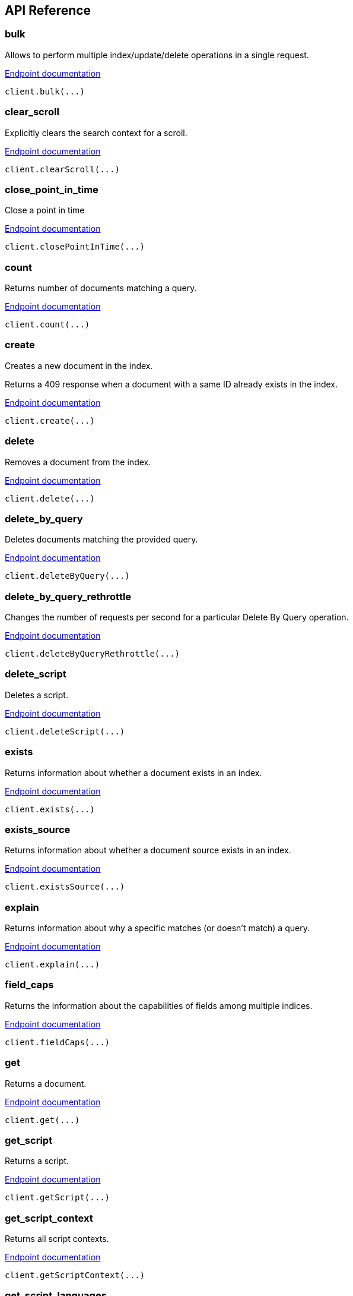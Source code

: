 [[api-reference]]
////////
===========================================================================================================================
||                                                                                                                       ||
||                                                                                                                       ||
||                                                                                                                       ||
||        ██████╗ ███████╗ █████╗ ██████╗ ███╗   ███╗███████╗                                                            ||
||        ██╔══██╗██╔════╝██╔══██╗██╔══██╗████╗ ████║██╔════╝                                                            ||
||        ██████╔╝█████╗  ███████║██║  ██║██╔████╔██║█████╗                                                              ||
||        ██╔══██╗██╔══╝  ██╔══██║██║  ██║██║╚██╔╝██║██╔══╝                                                              ||
||        ██║  ██║███████╗██║  ██║██████╔╝██║ ╚═╝ ██║███████╗                                                            ||
||        ╚═╝  ╚═╝╚══════╝╚═╝  ╚═╝╚═════╝ ╚═╝     ╚═╝╚══════╝                                                            ||
||                                                                                                                       ||
||                                                                                                                       ||
||    This file is autogenerated, DO NOT send pull requests that changes this file directly.                             ||
||    You should update the script that does the generation, which can be found in:                                      ||
||    https://github.com/elastic/elastic-client-generator-js                                                             ||
||                                                                                                                       ||
||    You can run the script with the following command:                                                                 ||
||       npm run elasticsearch -- --version <version>                                                                    ||
||                                                                                                                       ||
||                                                                                                                       ||
||                                                                                                                       ||
===========================================================================================================================
////////
== API Reference

[discrete]
=== bulk
Allows to perform multiple index/update/delete operations in a single request.

https://www.elastic.co/guide/en/elasticsearch/reference/8.5/docs-bulk.html[Endpoint documentation]
[source,ts]
----
client.bulk(...)
----

[discrete]
=== clear_scroll
Explicitly clears the search context for a scroll.

https://www.elastic.co/guide/en/elasticsearch/reference/8.5/clear-scroll-api.html[Endpoint documentation]
[source,ts]
----
client.clearScroll(...)
----

[discrete]
=== close_point_in_time
Close a point in time

https://www.elastic.co/guide/en/elasticsearch/reference/8.5/point-in-time-api.html[Endpoint documentation]
[source,ts]
----
client.closePointInTime(...)
----

[discrete]
=== count
Returns number of documents matching a query.

https://www.elastic.co/guide/en/elasticsearch/reference/8.5/search-count.html[Endpoint documentation]
[source,ts]
----
client.count(...)
----

[discrete]
=== create
Creates a new document in the index.

Returns a 409 response when a document with a same ID already exists in the index.

https://www.elastic.co/guide/en/elasticsearch/reference/8.5/docs-index_.html[Endpoint documentation]
[source,ts]
----
client.create(...)
----

[discrete]
=== delete
Removes a document from the index.

https://www.elastic.co/guide/en/elasticsearch/reference/8.5/docs-delete.html[Endpoint documentation]
[source,ts]
----
client.delete(...)
----

[discrete]
=== delete_by_query
Deletes documents matching the provided query.

https://www.elastic.co/guide/en/elasticsearch/reference/8.5/docs-delete-by-query.html[Endpoint documentation]
[source,ts]
----
client.deleteByQuery(...)
----

[discrete]
=== delete_by_query_rethrottle
Changes the number of requests per second for a particular Delete By Query operation.

https://www.elastic.co/guide/en/elasticsearch/reference/8.5/docs-delete-by-query.html[Endpoint documentation]
[source,ts]
----
client.deleteByQueryRethrottle(...)
----

[discrete]
=== delete_script
Deletes a script.

https://www.elastic.co/guide/en/elasticsearch/reference/8.5/modules-scripting.html[Endpoint documentation]
[source,ts]
----
client.deleteScript(...)
----

[discrete]
=== exists
Returns information about whether a document exists in an index.

https://www.elastic.co/guide/en/elasticsearch/reference/8.5/docs-get.html[Endpoint documentation]
[source,ts]
----
client.exists(...)
----

[discrete]
=== exists_source
Returns information about whether a document source exists in an index.

https://www.elastic.co/guide/en/elasticsearch/reference/8.5/docs-get.html[Endpoint documentation]
[source,ts]
----
client.existsSource(...)
----

[discrete]
=== explain
Returns information about why a specific matches (or doesn't match) a query.

https://www.elastic.co/guide/en/elasticsearch/reference/8.5/search-explain.html[Endpoint documentation]
[source,ts]
----
client.explain(...)
----

[discrete]
=== field_caps
Returns the information about the capabilities of fields among multiple indices.

https://www.elastic.co/guide/en/elasticsearch/reference/8.5/search-field-caps.html[Endpoint documentation]
[source,ts]
----
client.fieldCaps(...)
----

[discrete]
=== get
Returns a document.

https://www.elastic.co/guide/en/elasticsearch/reference/8.5/docs-get.html[Endpoint documentation]
[source,ts]
----
client.get(...)
----

[discrete]
=== get_script
Returns a script.

https://www.elastic.co/guide/en/elasticsearch/reference/8.5/modules-scripting.html[Endpoint documentation]
[source,ts]
----
client.getScript(...)
----

[discrete]
=== get_script_context
Returns all script contexts.

https://www.elastic.co/guide/en/elasticsearch/painless/8.5/painless-contexts.html[Endpoint documentation]
[source,ts]
----
client.getScriptContext(...)
----

[discrete]
=== get_script_languages
Returns available script types, languages and contexts

https://www.elastic.co/guide/en/elasticsearch/reference/8.5/modules-scripting.html[Endpoint documentation]
[source,ts]
----
client.getScriptLanguages(...)
----

[discrete]
=== get_source
Returns the source of a document.

https://www.elastic.co/guide/en/elasticsearch/reference/8.5/docs-get.html[Endpoint documentation]
[source,ts]
----
client.getSource(...)
----

[discrete]
=== index
Creates or updates a document in an index.

https://www.elastic.co/guide/en/elasticsearch/reference/8.5/docs-index_.html[Endpoint documentation]
[source,ts]
----
client.index(...)
----

[discrete]
=== info
Returns basic information about the cluster.

https://www.elastic.co/guide/en/elasticsearch/reference/8.5/index.html[Endpoint documentation]
[source,ts]
----
client.info(...)
----

[discrete]
=== knn_search
Performs a kNN search.

https://www.elastic.co/guide/en/elasticsearch/reference/8.5/search-search.html[Endpoint documentation]
[source,ts]
----
client.knnSearch(...)
----

[discrete]
=== mget
Allows to get multiple documents in one request.

https://www.elastic.co/guide/en/elasticsearch/reference/8.5/docs-multi-get.html[Endpoint documentation]
[source,ts]
----
client.mget(...)
----

[discrete]
=== msearch
Allows to execute several search operations in one request.

https://www.elastic.co/guide/en/elasticsearch/reference/8.5/search-multi-search.html[Endpoint documentation]
[source,ts]
----
client.msearch(...)
----

[discrete]
=== msearch_template
Allows to execute several search template operations in one request.

https://www.elastic.co/guide/en/elasticsearch/reference/8.5/search-multi-search.html[Endpoint documentation]
[source,ts]
----
client.msearchTemplate(...)
----

[discrete]
=== mtermvectors
Returns multiple termvectors in one request.

https://www.elastic.co/guide/en/elasticsearch/reference/8.5/docs-multi-termvectors.html[Endpoint documentation]
[source,ts]
----
client.mtermvectors(...)
----

[discrete]
=== open_point_in_time
Open a point in time that can be used in subsequent searches

https://www.elastic.co/guide/en/elasticsearch/reference/8.5/point-in-time-api.html[Endpoint documentation]
[source,ts]
----
client.openPointInTime(...)
----

[discrete]
=== ping
Returns whether the cluster is running.

https://www.elastic.co/guide/en/elasticsearch/reference/8.5/index.html[Endpoint documentation]
[source,ts]
----
client.ping(...)
----

[discrete]
=== put_script
Creates or updates a script.

https://www.elastic.co/guide/en/elasticsearch/reference/8.5/modules-scripting.html[Endpoint documentation]
[source,ts]
----
client.putScript(...)
----

[discrete]
=== rank_eval
Allows to evaluate the quality of ranked search results over a set of typical search queries

https://www.elastic.co/guide/en/elasticsearch/reference/8.5/search-rank-eval.html[Endpoint documentation]
[source,ts]
----
client.rankEval(...)
----

[discrete]
=== reindex
Allows to copy documents from one index to another, optionally filtering the source
documents by a query, changing the destination index settings, or fetching the
documents from a remote cluster.

https://www.elastic.co/guide/en/elasticsearch/reference/8.5/docs-reindex.html[Endpoint documentation]
[source,ts]
----
client.reindex(...)
----

[discrete]
=== reindex_rethrottle
Changes the number of requests per second for a particular Reindex operation.

https://www.elastic.co/guide/en/elasticsearch/reference/8.5/docs-reindex.html[Endpoint documentation]
[source,ts]
----
client.reindexRethrottle(...)
----

[discrete]
=== render_search_template
Allows to use the Mustache language to pre-render a search definition.

https://www.elastic.co/guide/en/elasticsearch/reference/8.5/render-search-template-api.html[Endpoint documentation]
[source,ts]
----
client.renderSearchTemplate(...)
----

[discrete]
=== scripts_painless_execute
Allows an arbitrary script to be executed and a result to be returned

https://www.elastic.co/guide/en/elasticsearch/painless/8.5/painless-execute-api.html[Endpoint documentation]
[source,ts]
----
client.scriptsPainlessExecute(...)
----

[discrete]
=== scroll
Allows to retrieve a large numbers of results from a single search request.

https://www.elastic.co/guide/en/elasticsearch/reference/8.5/search-request-body.html#request-body-search-scroll[Endpoint documentation]
[source,ts]
----
client.scroll(...)
----

[discrete]
=== search
Returns results matching a query.

https://www.elastic.co/guide/en/elasticsearch/reference/8.5/search-search.html[Endpoint documentation]
[source,ts]
----
client.search(...)
----

[discrete]
=== search_mvt
Searches a vector tile for geospatial values. Returns results as a binary Mapbox vector tile.

https://www.elastic.co/guide/en/elasticsearch/reference/8.5/search-vector-tile-api.html[Endpoint documentation]
[source,ts]
----
client.searchMvt(...)
----

[discrete]
=== search_shards
Returns information about the indices and shards that a search request would be executed against.

https://www.elastic.co/guide/en/elasticsearch/reference/8.5/search-shards.html[Endpoint documentation]
[source,ts]
----
client.searchShards(...)
----

[discrete]
=== search_template
Allows to use the Mustache language to pre-render a search definition.

https://www.elastic.co/guide/en/elasticsearch/reference/8.5/search-template.html[Endpoint documentation]
[source,ts]
----
client.searchTemplate(...)
----

[discrete]
=== terms_enum
The terms enum API  can be used to discover terms in the index that begin with the provided string. It is designed for low-latency look-ups used in auto-complete scenarios.

https://www.elastic.co/guide/en/elasticsearch/reference/8.5/search-terms-enum.html[Endpoint documentation]
[source,ts]
----
client.termsEnum(...)
----

[discrete]
=== termvectors
Returns information and statistics about terms in the fields of a particular document.

https://www.elastic.co/guide/en/elasticsearch/reference/8.5/docs-termvectors.html[Endpoint documentation]
[source,ts]
----
client.termvectors(...)
----

[discrete]
=== update
Updates a document with a script or partial document.

https://www.elastic.co/guide/en/elasticsearch/reference/8.5/docs-update.html[Endpoint documentation]
[source,ts]
----
client.update(...)
----

[discrete]
=== update_by_query
Performs an update on every document in the index without changing the source,
for example to pick up a mapping change.

https://www.elastic.co/guide/en/elasticsearch/reference/8.5/docs-update-by-query.html[Endpoint documentation]
[source,ts]
----
client.updateByQuery(...)
----

[discrete]
=== update_by_query_rethrottle
Changes the number of requests per second for a particular Update By Query operation.

https://www.elastic.co/guide/en/elasticsearch/reference/8.5/docs-update-by-query.html[Endpoint documentation]
[source,ts]
----
client.updateByQueryRethrottle(...)
----

[discrete]
=== async_search
[discrete]
==== delete
Deletes an async search by ID. If the search is still running, the search request will be cancelled. Otherwise, the saved search results are deleted.

https://www.elastic.co/guide/en/elasticsearch/reference/8.5/async-search.html[Endpoint documentation]
[source,ts]
----
client.asyncSearch.delete(...)
----

[discrete]
==== get
Retrieves the results of a previously submitted async search request given its ID.

https://www.elastic.co/guide/en/elasticsearch/reference/8.5/async-search.html[Endpoint documentation]
[source,ts]
----
client.asyncSearch.get(...)
----

[discrete]
==== status
Retrieves the status of a previously submitted async search request given its ID.

https://www.elastic.co/guide/en/elasticsearch/reference/8.5/async-search.html[Endpoint documentation]
[source,ts]
----
client.asyncSearch.status(...)
----

[discrete]
==== submit
Executes a search request asynchronously.

https://www.elastic.co/guide/en/elasticsearch/reference/8.5/async-search.html[Endpoint documentation]
[source,ts]
----
client.asyncSearch.submit(...)
----

[discrete]
=== cat
[discrete]
==== aliases
Shows information about currently configured aliases to indices including filter and routing infos.

https://www.elastic.co/guide/en/elasticsearch/reference/8.5/cat-alias.html[Endpoint documentation]
[source,ts]
----
client.cat.aliases(...)
----

[discrete]
==== allocation
Provides a snapshot of how many shards are allocated to each data node and how much disk space they are using.

https://www.elastic.co/guide/en/elasticsearch/reference/8.5/cat-allocation.html[Endpoint documentation]
[source,ts]
----
client.cat.allocation(...)
----

[discrete]
==== component_templates
Returns information about existing component_templates templates.

https://www.elastic.co/guide/en/elasticsearch/reference/8.5/cat-compoentn-templates.html[Endpoint documentation]
[source,ts]
----
client.cat.componentTemplates(...)
----

[discrete]
==== count
Provides quick access to the document count of the entire cluster, or individual indices.

https://www.elastic.co/guide/en/elasticsearch/reference/8.5/cat-count.html[Endpoint documentation]
[source,ts]
----
client.cat.count(...)
----

[discrete]
==== fielddata
Shows how much heap memory is currently being used by fielddata on every data node in the cluster.

https://www.elastic.co/guide/en/elasticsearch/reference/8.5/cat-fielddata.html[Endpoint documentation]
[source,ts]
----
client.cat.fielddata(...)
----

[discrete]
==== health
Returns a concise representation of the cluster health.

https://www.elastic.co/guide/en/elasticsearch/reference/8.5/cat-health.html[Endpoint documentation]
[source,ts]
----
client.cat.health(...)
----

[discrete]
==== help
Returns help for the Cat APIs.

https://www.elastic.co/guide/en/elasticsearch/reference/8.5/cat.html[Endpoint documentation]
[source,ts]
----
client.cat.help(...)
----

[discrete]
==== indices
Returns information about indices: number of primaries and replicas, document counts, disk size, ...

https://www.elastic.co/guide/en/elasticsearch/reference/8.5/cat-indices.html[Endpoint documentation]
[source,ts]
----
client.cat.indices(...)
----

[discrete]
==== master
Returns information about the master node.

https://www.elastic.co/guide/en/elasticsearch/reference/8.5/cat-8.5.html[Endpoint documentation]
[source,ts]
----
client.cat.master(...)
----

[discrete]
==== ml_data_frame_analytics
Gets configuration and usage information about data frame analytics jobs.

https://www.elastic.co/guide/en/elasticsearch/reference/8.5/cat-dfanalytics.html[Endpoint documentation]
[source,ts]
----
client.cat.mlDataFrameAnalytics(...)
----

[discrete]
==== ml_datafeeds
Gets configuration and usage information about datafeeds.

https://www.elastic.co/guide/en/elasticsearch/reference/8.5/cat-datafeeds.html[Endpoint documentation]
[source,ts]
----
client.cat.mlDatafeeds(...)
----

[discrete]
==== ml_jobs
Gets configuration and usage information about anomaly detection jobs.

https://www.elastic.co/guide/en/elasticsearch/reference/8.5/cat-anomaly-detectors.html[Endpoint documentation]
[source,ts]
----
client.cat.mlJobs(...)
----

[discrete]
==== ml_trained_models
Gets configuration and usage information about inference trained models.

https://www.elastic.co/guide/en/elasticsearch/reference/8.5/cat-trained-model.html[Endpoint documentation]
[source,ts]
----
client.cat.mlTrainedModels(...)
----

[discrete]
==== nodeattrs
Returns information about custom node attributes.

https://www.elastic.co/guide/en/elasticsearch/reference/8.5/cat-nodeattrs.html[Endpoint documentation]
[source,ts]
----
client.cat.nodeattrs(...)
----

[discrete]
==== nodes
Returns basic statistics about performance of cluster nodes.

https://www.elastic.co/guide/en/elasticsearch/reference/8.5/cat-nodes.html[Endpoint documentation]
[source,ts]
----
client.cat.nodes(...)
----

[discrete]
==== pending_tasks
Returns a concise representation of the cluster pending tasks.

https://www.elastic.co/guide/en/elasticsearch/reference/8.5/cat-pending-tasks.html[Endpoint documentation]
[source,ts]
----
client.cat.pendingTasks(...)
----

[discrete]
==== plugins
Returns information about installed plugins across nodes node.

https://www.elastic.co/guide/en/elasticsearch/reference/8.5/cat-plugins.html[Endpoint documentation]
[source,ts]
----
client.cat.plugins(...)
----

[discrete]
==== recovery
Returns information about index shard recoveries, both on-going completed.

https://www.elastic.co/guide/en/elasticsearch/reference/8.5/cat-recovery.html[Endpoint documentation]
[source,ts]
----
client.cat.recovery(...)
----

[discrete]
==== repositories
Returns information about snapshot repositories registered in the cluster.

https://www.elastic.co/guide/en/elasticsearch/reference/8.5/cat-repositories.html[Endpoint documentation]
[source,ts]
----
client.cat.repositories(...)
----

[discrete]
==== segments
Provides low-level information about the segments in the shards of an index.

https://www.elastic.co/guide/en/elasticsearch/reference/8.5/cat-segments.html[Endpoint documentation]
[source,ts]
----
client.cat.segments(...)
----

[discrete]
==== shards
Provides a detailed view of shard allocation on nodes.

https://www.elastic.co/guide/en/elasticsearch/reference/8.5/cat-shards.html[Endpoint documentation]
[source,ts]
----
client.cat.shards(...)
----

[discrete]
==== snapshots
Returns all snapshots in a specific repository.

https://www.elastic.co/guide/en/elasticsearch/reference/8.5/cat-snapshots.html[Endpoint documentation]
[source,ts]
----
client.cat.snapshots(...)
----

[discrete]
==== tasks
Returns information about the tasks currently executing on one or more nodes in the cluster.

https://www.elastic.co/guide/en/elasticsearch/reference/8.5/tasks.html[Endpoint documentation]
[source,ts]
----
client.cat.tasks(...)
----

[discrete]
==== templates
Returns information about existing templates.

https://www.elastic.co/guide/en/elasticsearch/reference/8.5/cat-templates.html[Endpoint documentation]
[source,ts]
----
client.cat.templates(...)
----

[discrete]
==== thread_pool
Returns cluster-wide thread pool statistics per node.
By default the active, queue and rejected statistics are returned for all thread pools.

https://www.elastic.co/guide/en/elasticsearch/reference/8.5/cat-thread-pool.html[Endpoint documentation]
[source,ts]
----
client.cat.threadPool(...)
----

[discrete]
==== transforms
Gets configuration and usage information about transforms.

https://www.elastic.co/guide/en/elasticsearch/reference/8.5/cat-transforms.html[Endpoint documentation]
[source,ts]
----
client.cat.transforms(...)
----

[discrete]
=== ccr
[discrete]
==== delete_auto_follow_pattern
Deletes auto-follow patterns.

https://www.elastic.co/guide/en/elasticsearch/reference/8.5/ccr-delete-auto-follow-pattern.html[Endpoint documentation]
[source,ts]
----
client.ccr.deleteAutoFollowPattern(...)
----

[discrete]
==== follow
Creates a new follower index configured to follow the referenced leader index.

https://www.elastic.co/guide/en/elasticsearch/reference/8.5/ccr-put-follow.html[Endpoint documentation]
[source,ts]
----
client.ccr.follow(...)
----

[discrete]
==== follow_info
Retrieves information about all follower indices, including parameters and status for each follower index

https://www.elastic.co/guide/en/elasticsearch/reference/8.5/ccr-get-follow-info.html[Endpoint documentation]
[source,ts]
----
client.ccr.followInfo(...)
----

[discrete]
==== follow_stats
Retrieves follower stats. return shard-level stats about the following tasks associated with each shard for the specified indices.

https://www.elastic.co/guide/en/elasticsearch/reference/8.5/ccr-get-follow-stats.html[Endpoint documentation]
[source,ts]
----
client.ccr.followStats(...)
----

[discrete]
==== forget_follower
Removes the follower retention leases from the leader.

https://www.elastic.co/guide/en/elasticsearch/reference/8.5/ccr-post-forget-follower.html[Endpoint documentation]
[source,ts]
----
client.ccr.forgetFollower(...)
----

[discrete]
==== get_auto_follow_pattern
Gets configured auto-follow patterns. Returns the specified auto-follow pattern collection.

https://www.elastic.co/guide/en/elasticsearch/reference/8.5/ccr-get-auto-follow-pattern.html[Endpoint documentation]
[source,ts]
----
client.ccr.getAutoFollowPattern(...)
----

[discrete]
==== pause_auto_follow_pattern
Pauses an auto-follow pattern

https://www.elastic.co/guide/en/elasticsearch/reference/8.5/ccr-pause-auto-follow-pattern.html[Endpoint documentation]
[source,ts]
----
client.ccr.pauseAutoFollowPattern(...)
----

[discrete]
==== pause_follow
Pauses a follower index. The follower index will not fetch any additional operations from the leader index.

https://www.elastic.co/guide/en/elasticsearch/reference/8.5/ccr-post-pause-follow.html[Endpoint documentation]
[source,ts]
----
client.ccr.pauseFollow(...)
----

[discrete]
==== put_auto_follow_pattern
Creates a new named collection of auto-follow patterns against a specified remote cluster. Newly created indices on the remote cluster matching any of the specified patterns will be automatically configured as follower indices.

https://www.elastic.co/guide/en/elasticsearch/reference/8.5/ccr-put-auto-follow-pattern.html[Endpoint documentation]
[source,ts]
----
client.ccr.putAutoFollowPattern(...)
----

[discrete]
==== resume_auto_follow_pattern
Resumes an auto-follow pattern that has been paused

https://www.elastic.co/guide/en/elasticsearch/reference/8.5/ccr-resume-auto-follow-pattern.html[Endpoint documentation]
[source,ts]
----
client.ccr.resumeAutoFollowPattern(...)
----

[discrete]
==== resume_follow
Resumes a follower index that has been paused

https://www.elastic.co/guide/en/elasticsearch/reference/8.5/ccr-post-resume-follow.html[Endpoint documentation]
[source,ts]
----
client.ccr.resumeFollow(...)
----

[discrete]
==== stats
Gets all stats related to cross-cluster replication.

https://www.elastic.co/guide/en/elasticsearch/reference/8.5/ccr-get-stats.html[Endpoint documentation]
[source,ts]
----
client.ccr.stats(...)
----

[discrete]
==== unfollow
Stops the following task associated with a follower index and removes index metadata and settings associated with cross-cluster replication.

https://www.elastic.co/guide/en/elasticsearch/reference/8.5/ccr-post-unfollow.html[Endpoint documentation]
[source,ts]
----
client.ccr.unfollow(...)
----

[discrete]
=== cluster
[discrete]
==== allocation_explain
Provides explanations for shard allocations in the cluster.

https://www.elastic.co/guide/en/elasticsearch/reference/8.5/cluster-allocation-explain.html[Endpoint documentation]
[source,ts]
----
client.cluster.allocationExplain(...)
----

[discrete]
==== delete_component_template
Deletes a component template

https://www.elastic.co/guide/en/elasticsearch/reference/8.5/indices-component-template.html[Endpoint documentation]
[source,ts]
----
client.cluster.deleteComponentTemplate(...)
----

[discrete]
==== delete_voting_config_exclusions
Clears cluster voting config exclusions.

https://www.elastic.co/guide/en/elasticsearch/reference/8.5/voting-config-exclusions.html[Endpoint documentation]
[source,ts]
----
client.cluster.deleteVotingConfigExclusions(...)
----

[discrete]
==== exists_component_template
Returns information about whether a particular component template exist

https://www.elastic.co/guide/en/elasticsearch/reference/8.5/indices-component-template.html[Endpoint documentation]
[source,ts]
----
client.cluster.existsComponentTemplate(...)
----

[discrete]
==== get_component_template
Returns one or more component templates

https://www.elastic.co/guide/en/elasticsearch/reference/8.5/indices-component-template.html[Endpoint documentation]
[source,ts]
----
client.cluster.getComponentTemplate(...)
----

[discrete]
==== get_settings
Returns cluster settings.

https://www.elastic.co/guide/en/elasticsearch/reference/8.5/cluster-get-settings.html[Endpoint documentation]
[source,ts]
----
client.cluster.getSettings(...)
----

[discrete]
==== health
Returns basic information about the health of the cluster.

https://www.elastic.co/guide/en/elasticsearch/reference/8.5/cluster-health.html[Endpoint documentation]
[source,ts]
----
client.cluster.health(...)
----

[discrete]
==== pending_tasks
Returns a list of any cluster-level changes (e.g. create index, update mapping,
allocate or fail shard) which have not yet been executed.

https://www.elastic.co/guide/en/elasticsearch/reference/8.5/cluster-pending.html[Endpoint documentation]
[source,ts]
----
client.cluster.pendingTasks(...)
----

[discrete]
==== post_voting_config_exclusions
Updates the cluster voting config exclusions by node ids or node names.

https://www.elastic.co/guide/en/elasticsearch/reference/8.5/voting-config-exclusions.html[Endpoint documentation]
[source,ts]
----
client.cluster.postVotingConfigExclusions(...)
----

[discrete]
==== put_component_template
Creates or updates a component template

https://www.elastic.co/guide/en/elasticsearch/reference/8.5/indices-component-template.html[Endpoint documentation]
[source,ts]
----
client.cluster.putComponentTemplate(...)
----

[discrete]
==== put_settings
Updates the cluster settings.

https://www.elastic.co/guide/en/elasticsearch/reference/8.5/cluster-update-settings.html[Endpoint documentation]
[source,ts]
----
client.cluster.putSettings(...)
----

[discrete]
==== remote_info
Returns the information about configured remote clusters.

https://www.elastic.co/guide/en/elasticsearch/reference/8.5/cluster-remote-info.html[Endpoint documentation]
[source,ts]
----
client.cluster.remoteInfo(...)
----

[discrete]
==== reroute
Allows to manually change the allocation of individual shards in the cluster.

https://www.elastic.co/guide/en/elasticsearch/reference/8.5/cluster-reroute.html[Endpoint documentation]
[source,ts]
----
client.cluster.reroute(...)
----

[discrete]
==== state
Returns a comprehensive information about the state of the cluster.

https://www.elastic.co/guide/en/elasticsearch/reference/8.5/cluster-state.html[Endpoint documentation]
[source,ts]
----
client.cluster.state(...)
----

[discrete]
==== stats
Returns high-level overview of cluster statistics.

https://www.elastic.co/guide/en/elasticsearch/reference/8.5/cluster-stats.html[Endpoint documentation]
[source,ts]
----
client.cluster.stats(...)
----

[discrete]
=== dangling_indices
[discrete]
==== delete_dangling_index
Deletes the specified dangling index

https://www.elastic.co/guide/en/elasticsearch/reference/8.5/modules-gateway-dangling-indices.html[Endpoint documentation]
[source,ts]
----
client.danglingIndices.deleteDanglingIndex(...)
----

[discrete]
==== import_dangling_index
Imports the specified dangling index

https://www.elastic.co/guide/en/elasticsearch/reference/8.5/modules-gateway-dangling-indices.html[Endpoint documentation]
[source,ts]
----
client.danglingIndices.importDanglingIndex(...)
----

[discrete]
==== list_dangling_indices
Returns all dangling indices.

https://www.elastic.co/guide/en/elasticsearch/reference/8.5/modules-gateway-dangling-indices.html[Endpoint documentation]
[source,ts]
----
client.danglingIndices.listDanglingIndices(...)
----

[discrete]
=== enrich
[discrete]
==== delete_policy
Deletes an existing enrich policy and its enrich index.

https://www.elastic.co/guide/en/elasticsearch/reference/8.5/delete-enrich-policy-api.html[Endpoint documentation]
[source,ts]
----
client.enrich.deletePolicy(...)
----

[discrete]
==== execute_policy
Creates the enrich index for an existing enrich policy.

https://www.elastic.co/guide/en/elasticsearch/reference/8.5/execute-enrich-policy-api.html[Endpoint documentation]
[source,ts]
----
client.enrich.executePolicy(...)
----

[discrete]
==== get_policy
Gets information about an enrich policy.

https://www.elastic.co/guide/en/elasticsearch/reference/8.5/get-enrich-policy-api.html[Endpoint documentation]
[source,ts]
----
client.enrich.getPolicy(...)
----

[discrete]
==== put_policy
Creates a new enrich policy.

https://www.elastic.co/guide/en/elasticsearch/reference/8.5/put-enrich-policy-api.html[Endpoint documentation]
[source,ts]
----
client.enrich.putPolicy(...)
----

[discrete]
==== stats
Gets enrich coordinator statistics and information about enrich policies that are currently executing.

https://www.elastic.co/guide/en/elasticsearch/reference/8.5/enrich-stats-api.html[Endpoint documentation]
[source,ts]
----
client.enrich.stats(...)
----

[discrete]
=== eql
[discrete]
==== delete
Deletes an async EQL search by ID. If the search is still running, the search request will be cancelled. Otherwise, the saved search results are deleted.

https://www.elastic.co/guide/en/elasticsearch/reference/8.5/eql-search-api.html[Endpoint documentation]
[source,ts]
----
client.eql.delete(...)
----

[discrete]
==== get
Returns async results from previously executed Event Query Language (EQL) search

https://www.elastic.co/guide/en/elasticsearch/reference/8.5/eql-search-api.html[Endpoint documentation]
[source,ts]
----
client.eql.get(...)
----

[discrete]
==== get_status
Returns the status of a previously submitted async or stored Event Query Language (EQL) search

https://www.elastic.co/guide/en/elasticsearch/reference/8.5/eql-search-api.html[Endpoint documentation]
[source,ts]
----
client.eql.getStatus(...)
----

[discrete]
==== search
Returns results matching a query expressed in Event Query Language (EQL)

https://www.elastic.co/guide/en/elasticsearch/reference/8.5/eql-search-api.html[Endpoint documentation]
[source,ts]
----
client.eql.search(...)
----

[discrete]
=== features
[discrete]
==== get_features
Gets a list of features which can be included in snapshots using the feature_states field when creating a snapshot

https://www.elastic.co/guide/en/elasticsearch/reference/8.5/get-features-api.html[Endpoint documentation]
[source,ts]
----
client.features.getFeatures(...)
----

[discrete]
==== reset_features
Resets the internal state of features, usually by deleting system indices

https://www.elastic.co/guide/en/elasticsearch/reference/8.5/modules-snapshots.html[Endpoint documentation]
[source,ts]
----
client.features.resetFeatures(...)
----

[discrete]
=== fleet
[discrete]
==== global_checkpoints
Returns the current global checkpoints for an index. This API is design for internal use by the fleet server project.

https://www.elastic.co/guide/en/elasticsearch/reference/8.5/get-global-checkpoints.html[Endpoint documentation]
[source,ts]
----
client.fleet.globalCheckpoints(...)
----

[discrete]
==== msearch
Multi Search API where the search will only be executed after specified checkpoints are available due to a refresh. This API is designed for internal use by the fleet server project.
[source,ts]
----
client.fleet.msearch(...)
----

[discrete]
==== search
Search API where the search will only be executed after specified checkpoints are available due to a refresh. This API is designed for internal use by the fleet server project.
[source,ts]
----
client.fleet.search(...)
----

[discrete]
=== graph
[discrete]
==== explore
Explore extracted and summarized information about the documents and terms in an index.

https://www.elastic.co/guide/en/elasticsearch/reference/8.5/graph-explore-api.html[Endpoint documentation]
[source,ts]
----
client.graph.explore(...)
----

[discrete]
=== ilm
[discrete]
==== delete_lifecycle
Deletes the specified lifecycle policy definition. A currently used policy cannot be deleted.

https://www.elastic.co/guide/en/elasticsearch/reference/8.5/ilm-delete-lifecycle.html[Endpoint documentation]
[source,ts]
----
client.ilm.deleteLifecycle(...)
----

[discrete]
==== explain_lifecycle
Retrieves information about the index's current lifecycle state, such as the currently executing phase, action, and step.

https://www.elastic.co/guide/en/elasticsearch/reference/8.5/ilm-explain-lifecycle.html[Endpoint documentation]
[source,ts]
----
client.ilm.explainLifecycle(...)
----

[discrete]
==== get_lifecycle
Returns the specified policy definition. Includes the policy version and last modified date.

https://www.elastic.co/guide/en/elasticsearch/reference/8.5/ilm-get-lifecycle.html[Endpoint documentation]
[source,ts]
----
client.ilm.getLifecycle(...)
----

[discrete]
==== get_status
Retrieves the current index lifecycle management (ILM) status.

https://www.elastic.co/guide/en/elasticsearch/reference/8.5/ilm-get-status.html[Endpoint documentation]
[source,ts]
----
client.ilm.getStatus(...)
----

[discrete]
==== migrate_to_data_tiers
Migrates the indices and ILM policies away from custom node attribute allocation routing to data tiers routing

https://www.elastic.co/guide/en/elasticsearch/reference/8.5/ilm-migrate-to-data-tiers.html[Endpoint documentation]
[source,ts]
----
client.ilm.migrateToDataTiers(...)
----

[discrete]
==== move_to_step
Manually moves an index into the specified step and executes that step.

https://www.elastic.co/guide/en/elasticsearch/reference/8.5/ilm-move-to-step.html[Endpoint documentation]
[source,ts]
----
client.ilm.moveToStep(...)
----

[discrete]
==== put_lifecycle
Creates a lifecycle policy

https://www.elastic.co/guide/en/elasticsearch/reference/8.5/ilm-put-lifecycle.html[Endpoint documentation]
[source,ts]
----
client.ilm.putLifecycle(...)
----

[discrete]
==== remove_policy
Removes the assigned lifecycle policy and stops managing the specified index

https://www.elastic.co/guide/en/elasticsearch/reference/8.5/ilm-remove-policy.html[Endpoint documentation]
[source,ts]
----
client.ilm.removePolicy(...)
----

[discrete]
==== retry
Retries executing the policy for an index that is in the ERROR step.

https://www.elastic.co/guide/en/elasticsearch/reference/8.5/ilm-retry-policy.html[Endpoint documentation]
[source,ts]
----
client.ilm.retry(...)
----

[discrete]
==== start
Start the index lifecycle management (ILM) plugin.

https://www.elastic.co/guide/en/elasticsearch/reference/8.5/ilm-start.html[Endpoint documentation]
[source,ts]
----
client.ilm.start(...)
----

[discrete]
==== stop
Halts all lifecycle management operations and stops the index lifecycle management (ILM) plugin

https://www.elastic.co/guide/en/elasticsearch/reference/8.5/ilm-stop.html[Endpoint documentation]
[source,ts]
----
client.ilm.stop(...)
----

[discrete]
=== indices
[discrete]
==== add_block
Adds a block to an index.

https://www.elastic.co/guide/en/elasticsearch/reference/8.5/index-modules-blocks.html[Endpoint documentation]
[source,ts]
----
client.indices.addBlock(...)
----

[discrete]
==== analyze
Performs the analysis process on a text and return the tokens breakdown of the text.

https://www.elastic.co/guide/en/elasticsearch/reference/8.5/indices-analyze.html[Endpoint documentation]
[source,ts]
----
client.indices.analyze(...)
----

[discrete]
==== clear_cache
Clears all or specific caches for one or more indices.

https://www.elastic.co/guide/en/elasticsearch/reference/8.5/indices-clearcache.html[Endpoint documentation]
[source,ts]
----
client.indices.clearCache(...)
----

[discrete]
==== clone
Clones an index

https://www.elastic.co/guide/en/elasticsearch/reference/8.5/indices-clone-index.html[Endpoint documentation]
[source,ts]
----
client.indices.clone(...)
----

[discrete]
==== close
Closes an index.

https://www.elastic.co/guide/en/elasticsearch/reference/8.5/indices-open-close.html[Endpoint documentation]
[source,ts]
----
client.indices.close(...)
----

[discrete]
==== create
Creates an index with optional settings and mappings.

https://www.elastic.co/guide/en/elasticsearch/reference/8.5/indices-create-index.html[Endpoint documentation]
[source,ts]
----
client.indices.create(...)
----

[discrete]
==== create_data_stream
Creates a data stream

https://www.elastic.co/guide/en/elasticsearch/reference/8.5/data-streams.html[Endpoint documentation]
[source,ts]
----
client.indices.createDataStream(...)
----

[discrete]
==== data_streams_stats
Provides statistics on operations happening in a data stream.

https://www.elastic.co/guide/en/elasticsearch/reference/8.5/data-streams.html[Endpoint documentation]
[source,ts]
----
client.indices.dataStreamsStats(...)
----

[discrete]
==== delete
Deletes an index.

https://www.elastic.co/guide/en/elasticsearch/reference/8.5/indices-delete-index.html[Endpoint documentation]
[source,ts]
----
client.indices.delete(...)
----

[discrete]
==== delete_alias
Deletes an alias.

https://www.elastic.co/guide/en/elasticsearch/reference/8.5/indices-aliases.html[Endpoint documentation]
[source,ts]
----
client.indices.deleteAlias(...)
----

[discrete]
==== delete_data_stream
Deletes a data stream.

https://www.elastic.co/guide/en/elasticsearch/reference/8.5/data-streams.html[Endpoint documentation]
[source,ts]
----
client.indices.deleteDataStream(...)
----

[discrete]
==== delete_index_template
Deletes an index template.

https://www.elastic.co/guide/en/elasticsearch/reference/8.5/indices-templates.html[Endpoint documentation]
[source,ts]
----
client.indices.deleteIndexTemplate(...)
----

[discrete]
==== delete_template
Deletes an index template.

https://www.elastic.co/guide/en/elasticsearch/reference/8.5/indices-templates.html[Endpoint documentation]
[source,ts]
----
client.indices.deleteTemplate(...)
----

[discrete]
==== disk_usage
Analyzes the disk usage of each field of an index or data stream

https://www.elastic.co/guide/en/elasticsearch/reference/8.5/indices-disk-usage.html[Endpoint documentation]
[source,ts]
----
client.indices.diskUsage(...)
----

[discrete]
==== downsample
Downsample an index

https://www.elastic.co/guide/en/elasticsearch/reference/8.5/xpack-rollup.html[Endpoint documentation]
[source,ts]
----
client.indices.downsample(...)
----

[discrete]
==== exists
Returns information about whether a particular index exists.

https://www.elastic.co/guide/en/elasticsearch/reference/8.5/indices-exists.html[Endpoint documentation]
[source,ts]
----
client.indices.exists(...)
----

[discrete]
==== exists_alias
Returns information about whether a particular alias exists.

https://www.elastic.co/guide/en/elasticsearch/reference/8.5/indices-aliases.html[Endpoint documentation]
[source,ts]
----
client.indices.existsAlias(...)
----

[discrete]
==== exists_index_template
Returns information about whether a particular index template exists.

https://www.elastic.co/guide/en/elasticsearch/reference/8.5/indices-templates.html[Endpoint documentation]
[source,ts]
----
client.indices.existsIndexTemplate(...)
----

[discrete]
==== exists_template
Returns information about whether a particular index template exists.

https://www.elastic.co/guide/en/elasticsearch/reference/8.5/indices-templates.html[Endpoint documentation]
[source,ts]
----
client.indices.existsTemplate(...)
----

[discrete]
==== field_usage_stats
Returns the field usage stats for each field of an index

https://www.elastic.co/guide/en/elasticsearch/reference/8.5/field-usage-stats.html[Endpoint documentation]
[source,ts]
----
client.indices.fieldUsageStats(...)
----

[discrete]
==== flush
Performs the flush operation on one or more indices.

https://www.elastic.co/guide/en/elasticsearch/reference/8.5/indices-flush.html[Endpoint documentation]
[source,ts]
----
client.indices.flush(...)
----

[discrete]
==== forcemerge
Performs the force merge operation on one or more indices.

https://www.elastic.co/guide/en/elasticsearch/reference/8.5/indices-forcemerge.html[Endpoint documentation]
[source,ts]
----
client.indices.forcemerge(...)
----

[discrete]
==== get
Returns information about one or more indices.

https://www.elastic.co/guide/en/elasticsearch/reference/8.5/indices-get-index.html[Endpoint documentation]
[source,ts]
----
client.indices.get(...)
----

[discrete]
==== get_alias
Returns an alias.

https://www.elastic.co/guide/en/elasticsearch/reference/8.5/indices-aliases.html[Endpoint documentation]
[source,ts]
----
client.indices.getAlias(...)
----

[discrete]
==== get_data_stream
Returns data streams.

https://www.elastic.co/guide/en/elasticsearch/reference/8.5/data-streams.html[Endpoint documentation]
[source,ts]
----
client.indices.getDataStream(...)
----

[discrete]
==== get_field_mapping
Returns mapping for one or more fields.

https://www.elastic.co/guide/en/elasticsearch/reference/8.5/indices-get-field-mapping.html[Endpoint documentation]
[source,ts]
----
client.indices.getFieldMapping(...)
----

[discrete]
==== get_index_template
Returns an index template.

https://www.elastic.co/guide/en/elasticsearch/reference/8.5/indices-templates.html[Endpoint documentation]
[source,ts]
----
client.indices.getIndexTemplate(...)
----

[discrete]
==== get_mapping
Returns mappings for one or more indices.

https://www.elastic.co/guide/en/elasticsearch/reference/8.5/indices-get-mapping.html[Endpoint documentation]
[source,ts]
----
client.indices.getMapping(...)
----

[discrete]
==== get_settings
Returns settings for one or more indices.

https://www.elastic.co/guide/en/elasticsearch/reference/8.5/indices-get-settings.html[Endpoint documentation]
[source,ts]
----
client.indices.getSettings(...)
----

[discrete]
==== get_template
Returns an index template.

https://www.elastic.co/guide/en/elasticsearch/reference/8.5/indices-templates.html[Endpoint documentation]
[source,ts]
----
client.indices.getTemplate(...)
----

[discrete]
==== migrate_to_data_stream
Migrates an alias to a data stream

https://www.elastic.co/guide/en/elasticsearch/reference/8.5/data-streams.html[Endpoint documentation]
[source,ts]
----
client.indices.migrateToDataStream(...)
----

[discrete]
==== modify_data_stream
Modifies a data stream

https://www.elastic.co/guide/en/elasticsearch/reference/8.5/data-streams.html[Endpoint documentation]
[source,ts]
----
client.indices.modifyDataStream(...)
----

[discrete]
==== open
Opens an index.

https://www.elastic.co/guide/en/elasticsearch/reference/8.5/indices-open-close.html[Endpoint documentation]
[source,ts]
----
client.indices.open(...)
----

[discrete]
==== promote_data_stream
Promotes a data stream from a replicated data stream managed by CCR to a regular data stream

https://www.elastic.co/guide/en/elasticsearch/reference/8.5/data-streams.html[Endpoint documentation]
[source,ts]
----
client.indices.promoteDataStream(...)
----

[discrete]
==== put_alias
Creates or updates an alias.

https://www.elastic.co/guide/en/elasticsearch/reference/8.5/indices-aliases.html[Endpoint documentation]
[source,ts]
----
client.indices.putAlias(...)
----

[discrete]
==== put_index_template
Creates or updates an index template.

https://www.elastic.co/guide/en/elasticsearch/reference/8.5/indices-templates.html[Endpoint documentation]
[source,ts]
----
client.indices.putIndexTemplate(...)
----

[discrete]
==== put_mapping
Updates the index mappings.

https://www.elastic.co/guide/en/elasticsearch/reference/8.5/indices-put-mapping.html[Endpoint documentation]
[source,ts]
----
client.indices.putMapping(...)
----

[discrete]
==== put_settings
Updates the index settings.

https://www.elastic.co/guide/en/elasticsearch/reference/8.5/indices-update-settings.html[Endpoint documentation]
[source,ts]
----
client.indices.putSettings(...)
----

[discrete]
==== put_template
Creates or updates an index template.

https://www.elastic.co/guide/en/elasticsearch/reference/8.5/indices-templates.html[Endpoint documentation]
[source,ts]
----
client.indices.putTemplate(...)
----

[discrete]
==== recovery
Returns information about ongoing index shard recoveries.

https://www.elastic.co/guide/en/elasticsearch/reference/8.5/indices-recovery.html[Endpoint documentation]
[source,ts]
----
client.indices.recovery(...)
----

[discrete]
==== refresh
Performs the refresh operation in one or more indices.

https://www.elastic.co/guide/en/elasticsearch/reference/8.5/indices-refresh.html[Endpoint documentation]
[source,ts]
----
client.indices.refresh(...)
----

[discrete]
==== reload_search_analyzers
Reloads an index's search analyzers and their resources.

https://www.elastic.co/guide/en/elasticsearch/reference/8.5/indices-reload-analyzers.html[Endpoint documentation]
[source,ts]
----
client.indices.reloadSearchAnalyzers(...)
----

[discrete]
==== resolve_index
Returns information about any matching indices, aliases, and data streams

https://www.elastic.co/guide/en/elasticsearch/reference/8.5/indices-resolve-index-api.html[Endpoint documentation]
[source,ts]
----
client.indices.resolveIndex(...)
----

[discrete]
==== rollover
Updates an alias to point to a new index when the existing index
is considered to be too large or too old.

https://www.elastic.co/guide/en/elasticsearch/reference/8.5/indices-rollover-index.html[Endpoint documentation]
[source,ts]
----
client.indices.rollover(...)
----

[discrete]
==== segments
Provides low-level information about segments in a Lucene index.

https://www.elastic.co/guide/en/elasticsearch/reference/8.5/indices-segments.html[Endpoint documentation]
[source,ts]
----
client.indices.segments(...)
----

[discrete]
==== shard_stores
Provides store information for shard copies of indices.

https://www.elastic.co/guide/en/elasticsearch/reference/8.5/indices-shards-stores.html[Endpoint documentation]
[source,ts]
----
client.indices.shardStores(...)
----

[discrete]
==== shrink
Allow to shrink an existing index into a new index with fewer primary shards.

https://www.elastic.co/guide/en/elasticsearch/reference/8.5/indices-shrink-index.html[Endpoint documentation]
[source,ts]
----
client.indices.shrink(...)
----

[discrete]
==== simulate_index_template
Simulate matching the given index name against the index templates in the system

https://www.elastic.co/guide/en/elasticsearch/reference/8.5/indices-templates.html[Endpoint documentation]
[source,ts]
----
client.indices.simulateIndexTemplate(...)
----

[discrete]
==== simulate_template
Simulate resolving the given template name or body

https://www.elastic.co/guide/en/elasticsearch/reference/8.5/indices-templates.html[Endpoint documentation]
[source,ts]
----
client.indices.simulateTemplate(...)
----

[discrete]
==== split
Allows you to split an existing index into a new index with more primary shards.

https://www.elastic.co/guide/en/elasticsearch/reference/8.5/indices-split-index.html[Endpoint documentation]
[source,ts]
----
client.indices.split(...)
----

[discrete]
==== stats
Provides statistics on operations happening in an index.

https://www.elastic.co/guide/en/elasticsearch/reference/8.5/indices-stats.html[Endpoint documentation]
[source,ts]
----
client.indices.stats(...)
----

[discrete]
==== unfreeze
Unfreezes an index. When a frozen index is unfrozen, the index goes through the normal recovery process and becomes writeable again.

https://www.elastic.co/guide/en/elasticsearch/reference/8.5/unfreeze-index-api.html[Endpoint documentation]
[source,ts]
----
client.indices.unfreeze(...)
----

[discrete]
==== update_aliases
Updates index aliases.

https://www.elastic.co/guide/en/elasticsearch/reference/8.5/indices-aliases.html[Endpoint documentation]
[source,ts]
----
client.indices.updateAliases(...)
----

[discrete]
==== validate_query
Allows a user to validate a potentially expensive query without executing it.

https://www.elastic.co/guide/en/elasticsearch/reference/8.5/search-validate.html[Endpoint documentation]
[source,ts]
----
client.indices.validateQuery(...)
----

[discrete]
=== ingest
[discrete]
==== delete_pipeline
Deletes a pipeline.

https://www.elastic.co/guide/en/elasticsearch/reference/8.5/delete-pipeline-api.html[Endpoint documentation]
[source,ts]
----
client.ingest.deletePipeline(...)
----

[discrete]
==== geo_ip_stats
Returns statistical information about geoip databases

https://www.elastic.co/guide/en/elasticsearch/reference/8.5/geoip-stats-api.html[Endpoint documentation]
[source,ts]
----
client.ingest.geoIpStats(...)
----

[discrete]
==== get_pipeline
Returns a pipeline.

https://www.elastic.co/guide/en/elasticsearch/reference/8.5/get-pipeline-api.html[Endpoint documentation]
[source,ts]
----
client.ingest.getPipeline(...)
----

[discrete]
==== processor_grok
Returns a list of the built-in patterns.

https://www.elastic.co/guide/en/elasticsearch/reference/8.5/grok-processor.html#grok-processor-rest-get[Endpoint documentation]
[source,ts]
----
client.ingest.processorGrok(...)
----

[discrete]
==== put_pipeline
Creates or updates a pipeline.

https://www.elastic.co/guide/en/elasticsearch/reference/8.5/put-pipeline-api.html[Endpoint documentation]
[source,ts]
----
client.ingest.putPipeline(...)
----

[discrete]
==== simulate
Allows to simulate a pipeline with example documents.

https://www.elastic.co/guide/en/elasticsearch/reference/8.5/simulate-pipeline-api.html[Endpoint documentation]
[source,ts]
----
client.ingest.simulate(...)
----

[discrete]
=== license
[discrete]
==== delete
Deletes licensing information for the cluster

https://www.elastic.co/guide/en/elasticsearch/reference/8.5/delete-license.html[Endpoint documentation]
[source,ts]
----
client.license.delete(...)
----

[discrete]
==== get
Retrieves licensing information for the cluster

https://www.elastic.co/guide/en/elasticsearch/reference/8.5/get-license.html[Endpoint documentation]
[source,ts]
----
client.license.get(...)
----

[discrete]
==== get_basic_status
Retrieves information about the status of the basic license.

https://www.elastic.co/guide/en/elasticsearch/reference/8.5/get-basic-status.html[Endpoint documentation]
[source,ts]
----
client.license.getBasicStatus(...)
----

[discrete]
==== get_trial_status
Retrieves information about the status of the trial license.

https://www.elastic.co/guide/en/elasticsearch/reference/8.5/get-trial-status.html[Endpoint documentation]
[source,ts]
----
client.license.getTrialStatus(...)
----

[discrete]
==== post
Updates the license for the cluster.

https://www.elastic.co/guide/en/elasticsearch/reference/8.5/update-license.html[Endpoint documentation]
[source,ts]
----
client.license.post(...)
----

[discrete]
==== post_start_basic
Starts an indefinite basic license.

https://www.elastic.co/guide/en/elasticsearch/reference/8.5/start-basic.html[Endpoint documentation]
[source,ts]
----
client.license.postStartBasic(...)
----

[discrete]
==== post_start_trial
starts a limited time trial license.

https://www.elastic.co/guide/en/elasticsearch/reference/8.5/start-trial.html[Endpoint documentation]
[source,ts]
----
client.license.postStartTrial(...)
----

[discrete]
=== logstash
[discrete]
==== delete_pipeline
Deletes Logstash Pipelines used by Central Management

https://www.elastic.co/guide/en/elasticsearch/reference/8.5/logstash-api-delete-pipeline.html[Endpoint documentation]
[source,ts]
----
client.logstash.deletePipeline(...)
----

[discrete]
==== get_pipeline
Retrieves Logstash Pipelines used by Central Management

https://www.elastic.co/guide/en/elasticsearch/reference/8.5/logstash-api-get-pipeline.html[Endpoint documentation]
[source,ts]
----
client.logstash.getPipeline(...)
----

[discrete]
==== put_pipeline
Adds and updates Logstash Pipelines used for Central Management

https://www.elastic.co/guide/en/elasticsearch/reference/8.5/logstash-api-put-pipeline.html[Endpoint documentation]
[source,ts]
----
client.logstash.putPipeline(...)
----

[discrete]
=== migration
[discrete]
==== deprecations
Retrieves information about different cluster, node, and index level settings that use deprecated features that will be removed or changed in the next major version.

https://www.elastic.co/guide/en/elasticsearch/reference/8.5/migration-api-deprecation.html[Endpoint documentation]
[source,ts]
----
client.migration.deprecations(...)
----

[discrete]
==== get_feature_upgrade_status
Find out whether system features need to be upgraded or not

https://www.elastic.co/guide/en/elasticsearch/reference/8.5/migration-api-feature-upgrade.html[Endpoint documentation]
[source,ts]
----
client.migration.getFeatureUpgradeStatus(...)
----

[discrete]
==== post_feature_upgrade
Begin upgrades for system features

https://www.elastic.co/guide/en/elasticsearch/reference/8.5/migration-api-feature-upgrade.html[Endpoint documentation]
[source,ts]
----
client.migration.postFeatureUpgrade(...)
----

[discrete]
=== ml
[discrete]
==== clear_trained_model_deployment_cache
Clear the cached results from a trained model deployment

https://www.elastic.co/guide/en/elasticsearch/reference/8.5/clear-trained-model-deployment-cache.html[Endpoint documentation]
[source,ts]
----
client.ml.clearTrainedModelDeploymentCache(...)
----

[discrete]
==== close_job
Closes one or more anomaly detection jobs. A job can be opened and closed multiple times throughout its lifecycle.

https://www.elastic.co/guide/en/elasticsearch/reference/8.5/ml-close-job.html[Endpoint documentation]
[source,ts]
----
client.ml.closeJob(...)
----

[discrete]
==== delete_calendar
Deletes a calendar.

https://www.elastic.co/guide/en/elasticsearch/reference/8.5/ml-delete-calendar.html[Endpoint documentation]
[source,ts]
----
client.ml.deleteCalendar(...)
----

[discrete]
==== delete_calendar_event
Deletes scheduled events from a calendar.

https://www.elastic.co/guide/en/elasticsearch/reference/8.5/ml-delete-calendar-event.html[Endpoint documentation]
[source,ts]
----
client.ml.deleteCalendarEvent(...)
----

[discrete]
==== delete_calendar_job
Deletes anomaly detection jobs from a calendar.

https://www.elastic.co/guide/en/elasticsearch/reference/8.5/ml-delete-calendar-job.html[Endpoint documentation]
[source,ts]
----
client.ml.deleteCalendarJob(...)
----

[discrete]
==== delete_data_frame_analytics
Deletes an existing data frame analytics job.

https://www.elastic.co/guide/en/elasticsearch/reference/8.5/delete-dfanalytics.html[Endpoint documentation]
[source,ts]
----
client.ml.deleteDataFrameAnalytics(...)
----

[discrete]
==== delete_datafeed
Deletes an existing datafeed.

https://www.elastic.co/guide/en/elasticsearch/reference/8.5/ml-delete-datafeed.html[Endpoint documentation]
[source,ts]
----
client.ml.deleteDatafeed(...)
----

[discrete]
==== delete_expired_data
Deletes expired and unused machine learning data.

https://www.elastic.co/guide/en/elasticsearch/reference/8.5/ml-delete-expired-data.html[Endpoint documentation]
[source,ts]
----
client.ml.deleteExpiredData(...)
----

[discrete]
==== delete_filter
Deletes a filter.

https://www.elastic.co/guide/en/elasticsearch/reference/8.5/ml-delete-filter.html[Endpoint documentation]
[source,ts]
----
client.ml.deleteFilter(...)
----

[discrete]
==== delete_forecast
Deletes forecasts from a machine learning job.

https://www.elastic.co/guide/en/elasticsearch/reference/8.5/ml-delete-forecast.html[Endpoint documentation]
[source,ts]
----
client.ml.deleteForecast(...)
----

[discrete]
==== delete_job
Deletes an existing anomaly detection job.

https://www.elastic.co/guide/en/elasticsearch/reference/8.5/ml-delete-job.html[Endpoint documentation]
[source,ts]
----
client.ml.deleteJob(...)
----

[discrete]
==== delete_model_snapshot
Deletes an existing model snapshot.

https://www.elastic.co/guide/en/elasticsearch/reference/8.5/ml-delete-snapshot.html[Endpoint documentation]
[source,ts]
----
client.ml.deleteModelSnapshot(...)
----

[discrete]
==== delete_trained_model
Deletes an existing trained inference model that is currently not referenced by an ingest pipeline.

https://www.elastic.co/guide/en/elasticsearch/reference/8.5/delete-trained-models.html[Endpoint documentation]
[source,ts]
----
client.ml.deleteTrainedModel(...)
----

[discrete]
==== delete_trained_model_alias
Deletes a model alias that refers to the trained model

https://www.elastic.co/guide/en/elasticsearch/reference/8.5/delete-trained-models-aliases.html[Endpoint documentation]
[source,ts]
----
client.ml.deleteTrainedModelAlias(...)
----

[discrete]
==== estimate_model_memory
Estimates the model memory

https://www.elastic.co/guide/en/elasticsearch/reference/8.5/ml-apis.html[Endpoint documentation]
[source,ts]
----
client.ml.estimateModelMemory(...)
----

[discrete]
==== evaluate_data_frame
Evaluates the data frame analytics for an annotated index.

https://www.elastic.co/guide/en/elasticsearch/reference/8.5/evaluate-dfanalytics.html[Endpoint documentation]
[source,ts]
----
client.ml.evaluateDataFrame(...)
----

[discrete]
==== explain_data_frame_analytics
Explains a data frame analytics config.

http://www.elastic.co/guide/en/elasticsearch/reference/8.5/explain-dfanalytics.html[Endpoint documentation]
[source,ts]
----
client.ml.explainDataFrameAnalytics(...)
----

[discrete]
==== flush_job
Forces any buffered data to be processed by the job.

https://www.elastic.co/guide/en/elasticsearch/reference/8.5/ml-flush-job.html[Endpoint documentation]
[source,ts]
----
client.ml.flushJob(...)
----

[discrete]
==== forecast
Predicts the future behavior of a time series by using its historical behavior.

https://www.elastic.co/guide/en/elasticsearch/reference/8.5/ml-forecast.html[Endpoint documentation]
[source,ts]
----
client.ml.forecast(...)
----

[discrete]
==== get_buckets
Retrieves anomaly detection job results for one or more buckets.

https://www.elastic.co/guide/en/elasticsearch/reference/8.5/ml-get-bucket.html[Endpoint documentation]
[source,ts]
----
client.ml.getBuckets(...)
----

[discrete]
==== get_calendar_events
Retrieves information about the scheduled events in calendars.

https://www.elastic.co/guide/en/elasticsearch/reference/8.5/ml-get-calendar-event.html[Endpoint documentation]
[source,ts]
----
client.ml.getCalendarEvents(...)
----

[discrete]
==== get_calendars
Retrieves configuration information for calendars.

https://www.elastic.co/guide/en/elasticsearch/reference/8.5/ml-get-calendar.html[Endpoint documentation]
[source,ts]
----
client.ml.getCalendars(...)
----

[discrete]
==== get_categories
Retrieves anomaly detection job results for one or more categories.

https://www.elastic.co/guide/en/elasticsearch/reference/8.5/ml-get-category.html[Endpoint documentation]
[source,ts]
----
client.ml.getCategories(...)
----

[discrete]
==== get_data_frame_analytics
Retrieves configuration information for data frame analytics jobs.

https://www.elastic.co/guide/en/elasticsearch/reference/8.5/get-dfanalytics.html[Endpoint documentation]
[source,ts]
----
client.ml.getDataFrameAnalytics(...)
----

[discrete]
==== get_data_frame_analytics_stats
Retrieves usage information for data frame analytics jobs.

https://www.elastic.co/guide/en/elasticsearch/reference/8.5/get-dfanalytics-stats.html[Endpoint documentation]
[source,ts]
----
client.ml.getDataFrameAnalyticsStats(...)
----

[discrete]
==== get_datafeed_stats
Retrieves usage information for datafeeds.

https://www.elastic.co/guide/en/elasticsearch/reference/8.5/ml-get-datafeed-stats.html[Endpoint documentation]
[source,ts]
----
client.ml.getDatafeedStats(...)
----

[discrete]
==== get_datafeeds
Retrieves configuration information for datafeeds.

https://www.elastic.co/guide/en/elasticsearch/reference/8.5/ml-get-datafeed.html[Endpoint documentation]
[source,ts]
----
client.ml.getDatafeeds(...)
----

[discrete]
==== get_filters
Retrieves filters.

https://www.elastic.co/guide/en/elasticsearch/reference/8.5/ml-get-filter.html[Endpoint documentation]
[source,ts]
----
client.ml.getFilters(...)
----

[discrete]
==== get_influencers
Retrieves anomaly detection job results for one or more influencers.

https://www.elastic.co/guide/en/elasticsearch/reference/8.5/ml-get-influencer.html[Endpoint documentation]
[source,ts]
----
client.ml.getInfluencers(...)
----

[discrete]
==== get_job_stats
Retrieves usage information for anomaly detection jobs.

https://www.elastic.co/guide/en/elasticsearch/reference/8.5/ml-get-job-stats.html[Endpoint documentation]
[source,ts]
----
client.ml.getJobStats(...)
----

[discrete]
==== get_jobs
Retrieves configuration information for anomaly detection jobs.

https://www.elastic.co/guide/en/elasticsearch/reference/8.5/ml-get-job.html[Endpoint documentation]
[source,ts]
----
client.ml.getJobs(...)
----

[discrete]
==== get_memory_stats
Returns information on how ML is using memory.

https://www.elastic.co/guide/en/elasticsearch/reference/8.5/get-ml-memory.html[Endpoint documentation]
[source,ts]
----
client.ml.getMemoryStats(...)
----

[discrete]
==== get_model_snapshot_upgrade_stats
Gets stats for anomaly detection job model snapshot upgrades that are in progress.

https://www.elastic.co/guide/en/elasticsearch/reference/8.5/ml-get-job-model-snapshot-upgrade-stats.html[Endpoint documentation]
[source,ts]
----
client.ml.getModelSnapshotUpgradeStats(...)
----

[discrete]
==== get_model_snapshots
Retrieves information about model snapshots.

https://www.elastic.co/guide/en/elasticsearch/reference/8.5/ml-get-snapshot.html[Endpoint documentation]
[source,ts]
----
client.ml.getModelSnapshots(...)
----

[discrete]
==== get_overall_buckets
Retrieves overall bucket results that summarize the bucket results of multiple anomaly detection jobs.

https://www.elastic.co/guide/en/elasticsearch/reference/8.5/ml-get-overall-buckets.html[Endpoint documentation]
[source,ts]
----
client.ml.getOverallBuckets(...)
----

[discrete]
==== get_records
Retrieves anomaly records for an anomaly detection job.

https://www.elastic.co/guide/en/elasticsearch/reference/8.5/ml-get-record.html[Endpoint documentation]
[source,ts]
----
client.ml.getRecords(...)
----

[discrete]
==== get_trained_models
Retrieves configuration information for a trained inference model.

https://www.elastic.co/guide/en/elasticsearch/reference/8.5/get-trained-models.html[Endpoint documentation]
[source,ts]
----
client.ml.getTrainedModels(...)
----

[discrete]
==== get_trained_models_stats
Retrieves usage information for trained inference models.

https://www.elastic.co/guide/en/elasticsearch/reference/8.5/get-trained-models-stats.html[Endpoint documentation]
[source,ts]
----
client.ml.getTrainedModelsStats(...)
----

[discrete]
==== infer_trained_model
Evaluate a trained model.

https://www.elastic.co/guide/en/elasticsearch/reference/8.5/infer-trained-model.html[Endpoint documentation]
[source,ts]
----
client.ml.inferTrainedModel(...)
----

[discrete]
==== info
Returns defaults and limits used by machine learning.

https://www.elastic.co/guide/en/elasticsearch/reference/8.5/get-ml-info.html[Endpoint documentation]
[source,ts]
----
client.ml.info(...)
----

[discrete]
==== open_job
Opens one or more anomaly detection jobs.

https://www.elastic.co/guide/en/elasticsearch/reference/8.5/ml-open-job.html[Endpoint documentation]
[source,ts]
----
client.ml.openJob(...)
----

[discrete]
==== post_calendar_events
Posts scheduled events in a calendar.

https://www.elastic.co/guide/en/elasticsearch/reference/8.5/ml-post-calendar-event.html[Endpoint documentation]
[source,ts]
----
client.ml.postCalendarEvents(...)
----

[discrete]
==== post_data
Sends data to an anomaly detection job for analysis.

https://www.elastic.co/guide/en/elasticsearch/reference/8.5/ml-post-data.html[Endpoint documentation]
[source,ts]
----
client.ml.postData(...)
----

[discrete]
==== preview_data_frame_analytics
Previews that will be analyzed given a data frame analytics config.

http://www.elastic.co/guide/en/elasticsearch/reference/8.5/preview-dfanalytics.html[Endpoint documentation]
[source,ts]
----
client.ml.previewDataFrameAnalytics(...)
----

[discrete]
==== preview_datafeed
Previews a datafeed.

https://www.elastic.co/guide/en/elasticsearch/reference/8.5/ml-preview-datafeed.html[Endpoint documentation]
[source,ts]
----
client.ml.previewDatafeed(...)
----

[discrete]
==== put_calendar
Instantiates a calendar.

https://www.elastic.co/guide/en/elasticsearch/reference/8.5/ml-put-calendar.html[Endpoint documentation]
[source,ts]
----
client.ml.putCalendar(...)
----

[discrete]
==== put_calendar_job
Adds an anomaly detection job to a calendar.

https://www.elastic.co/guide/en/elasticsearch/reference/8.5/ml-put-calendar-job.html[Endpoint documentation]
[source,ts]
----
client.ml.putCalendarJob(...)
----

[discrete]
==== put_data_frame_analytics
Instantiates a data frame analytics job.

https://www.elastic.co/guide/en/elasticsearch/reference/8.5/put-dfanalytics.html[Endpoint documentation]
[source,ts]
----
client.ml.putDataFrameAnalytics(...)
----

[discrete]
==== put_datafeed
Instantiates a datafeed.

https://www.elastic.co/guide/en/elasticsearch/reference/8.5/ml-put-datafeed.html[Endpoint documentation]
[source,ts]
----
client.ml.putDatafeed(...)
----

[discrete]
==== put_filter
Instantiates a filter.

https://www.elastic.co/guide/en/elasticsearch/reference/8.5/ml-put-filter.html[Endpoint documentation]
[source,ts]
----
client.ml.putFilter(...)
----

[discrete]
==== put_job
Instantiates an anomaly detection job.

https://www.elastic.co/guide/en/elasticsearch/reference/8.5/ml-put-job.html[Endpoint documentation]
[source,ts]
----
client.ml.putJob(...)
----

[discrete]
==== put_trained_model
Creates an inference trained model.

https://www.elastic.co/guide/en/elasticsearch/reference/8.5/put-trained-models.html[Endpoint documentation]
[source,ts]
----
client.ml.putTrainedModel(...)
----

[discrete]
==== put_trained_model_alias
Creates a new model alias (or reassigns an existing one) to refer to the trained model

https://www.elastic.co/guide/en/elasticsearch/reference/8.5/put-trained-models-aliases.html[Endpoint documentation]
[source,ts]
----
client.ml.putTrainedModelAlias(...)
----

[discrete]
==== put_trained_model_definition_part
Creates part of a trained model definition

https://www.elastic.co/guide/en/elasticsearch/reference/8.5/put-trained-model-definition-part.html[Endpoint documentation]
[source,ts]
----
client.ml.putTrainedModelDefinitionPart(...)
----

[discrete]
==== put_trained_model_vocabulary
Creates a trained model vocabulary

https://www.elastic.co/guide/en/elasticsearch/reference/8.5/put-trained-model-vocabulary.html[Endpoint documentation]
[source,ts]
----
client.ml.putTrainedModelVocabulary(...)
----

[discrete]
==== reset_job
Resets an existing anomaly detection job.

https://www.elastic.co/guide/en/elasticsearch/reference/8.5/ml-reset-job.html[Endpoint documentation]
[source,ts]
----
client.ml.resetJob(...)
----

[discrete]
==== revert_model_snapshot
Reverts to a specific snapshot.

https://www.elastic.co/guide/en/elasticsearch/reference/8.5/ml-revert-snapshot.html[Endpoint documentation]
[source,ts]
----
client.ml.revertModelSnapshot(...)
----

[discrete]
==== set_upgrade_mode
Sets a cluster wide upgrade_mode setting that prepares machine learning indices for an upgrade.

https://www.elastic.co/guide/en/elasticsearch/reference/8.5/ml-set-upgrade-mode.html[Endpoint documentation]
[source,ts]
----
client.ml.setUpgradeMode(...)
----

[discrete]
==== start_data_frame_analytics
Starts a data frame analytics job.

https://www.elastic.co/guide/en/elasticsearch/reference/8.5/start-dfanalytics.html[Endpoint documentation]
[source,ts]
----
client.ml.startDataFrameAnalytics(...)
----

[discrete]
==== start_datafeed
Starts one or more datafeeds.

https://www.elastic.co/guide/en/elasticsearch/reference/8.5/ml-start-datafeed.html[Endpoint documentation]
[source,ts]
----
client.ml.startDatafeed(...)
----

[discrete]
==== start_trained_model_deployment
Start a trained model deployment.

https://www.elastic.co/guide/en/elasticsearch/reference/8.5/start-trained-model-deployment.html[Endpoint documentation]
[source,ts]
----
client.ml.startTrainedModelDeployment(...)
----

[discrete]
==== stop_data_frame_analytics
Stops one or more data frame analytics jobs.

https://www.elastic.co/guide/en/elasticsearch/reference/8.5/stop-dfanalytics.html[Endpoint documentation]
[source,ts]
----
client.ml.stopDataFrameAnalytics(...)
----

[discrete]
==== stop_datafeed
Stops one or more datafeeds.

https://www.elastic.co/guide/en/elasticsearch/reference/8.5/ml-stop-datafeed.html[Endpoint documentation]
[source,ts]
----
client.ml.stopDatafeed(...)
----

[discrete]
==== stop_trained_model_deployment
Stop a trained model deployment.

https://www.elastic.co/guide/en/elasticsearch/reference/8.5/stop-trained-model-deployment.html[Endpoint documentation]
[source,ts]
----
client.ml.stopTrainedModelDeployment(...)
----

[discrete]
==== update_data_frame_analytics
Updates certain properties of a data frame analytics job.

https://www.elastic.co/guide/en/elasticsearch/reference/8.5/update-dfanalytics.html[Endpoint documentation]
[source,ts]
----
client.ml.updateDataFrameAnalytics(...)
----

[discrete]
==== update_datafeed
Updates certain properties of a datafeed.

https://www.elastic.co/guide/en/elasticsearch/reference/8.5/ml-update-datafeed.html[Endpoint documentation]
[source,ts]
----
client.ml.updateDatafeed(...)
----

[discrete]
==== update_filter
Updates the description of a filter, adds items, or removes items.

https://www.elastic.co/guide/en/elasticsearch/reference/8.5/ml-update-filter.html[Endpoint documentation]
[source,ts]
----
client.ml.updateFilter(...)
----

[discrete]
==== update_job
Updates certain properties of an anomaly detection job.

https://www.elastic.co/guide/en/elasticsearch/reference/8.5/ml-update-job.html[Endpoint documentation]
[source,ts]
----
client.ml.updateJob(...)
----

[discrete]
==== update_model_snapshot
Updates certain properties of a snapshot.

https://www.elastic.co/guide/en/elasticsearch/reference/8.5/ml-update-snapshot.html[Endpoint documentation]
[source,ts]
----
client.ml.updateModelSnapshot(...)
----

[discrete]
==== upgrade_job_snapshot
Upgrades a given job snapshot to the current major version.

https://www.elastic.co/guide/en/elasticsearch/reference/8.5/ml-upgrade-job-model-snapshot.html[Endpoint documentation]
[source,ts]
----
client.ml.upgradeJobSnapshot(...)
----

[discrete]
=== nodes
[discrete]
==== clear_repositories_metering_archive
Removes the archived repositories metering information present in the cluster.

https://www.elastic.co/guide/en/elasticsearch/reference/8.5/clear-repositories-metering-archive-api.html[Endpoint documentation]
[source,ts]
----
client.nodes.clearRepositoriesMeteringArchive(...)
----

[discrete]
==== get_repositories_metering_info
Returns cluster repositories metering information.

https://www.elastic.co/guide/en/elasticsearch/reference/8.5/get-repositories-metering-api.html[Endpoint documentation]
[source,ts]
----
client.nodes.getRepositoriesMeteringInfo(...)
----

[discrete]
==== hot_threads
Returns information about hot threads on each node in the cluster.

https://www.elastic.co/guide/en/elasticsearch/reference/8.5/cluster-nodes-hot-threads.html[Endpoint documentation]
[source,ts]
----
client.nodes.hotThreads(...)
----

[discrete]
==== info
Returns information about nodes in the cluster.

https://www.elastic.co/guide/en/elasticsearch/reference/8.5/cluster-nodes-info.html[Endpoint documentation]
[source,ts]
----
client.nodes.info(...)
----

[discrete]
==== reload_secure_settings
Reloads secure settings.

https://www.elastic.co/guide/en/elasticsearch/reference/8.5/secure-settings.html#reloadable-secure-settings[Endpoint documentation]
[source,ts]
----
client.nodes.reloadSecureSettings(...)
----

[discrete]
==== stats
Returns statistical information about nodes in the cluster.

https://www.elastic.co/guide/en/elasticsearch/reference/8.5/cluster-nodes-stats.html[Endpoint documentation]
[source,ts]
----
client.nodes.stats(...)
----

[discrete]
==== usage
Returns low-level information about REST actions usage on nodes.

https://www.elastic.co/guide/en/elasticsearch/reference/8.5/cluster-nodes-usage.html[Endpoint documentation]
[source,ts]
----
client.nodes.usage(...)
----

[discrete]
=== rollup
[discrete]
==== delete_job
Deletes an existing rollup job.

https://www.elastic.co/guide/en/elasticsearch/reference/8.5/rollup-delete-job.html[Endpoint documentation]
[source,ts]
----
client.rollup.deleteJob(...)
----

[discrete]
==== get_jobs
Retrieves the configuration, stats, and status of rollup jobs.

https://www.elastic.co/guide/en/elasticsearch/reference/8.5/rollup-get-job.html[Endpoint documentation]
[source,ts]
----
client.rollup.getJobs(...)
----

[discrete]
==== get_rollup_caps
Returns the capabilities of any rollup jobs that have been configured for a specific index or index pattern.

https://www.elastic.co/guide/en/elasticsearch/reference/8.5/rollup-get-rollup-caps.html[Endpoint documentation]
[source,ts]
----
client.rollup.getRollupCaps(...)
----

[discrete]
==== get_rollup_index_caps
Returns the rollup capabilities of all jobs inside of a rollup index (e.g. the index where rollup data is stored).

https://www.elastic.co/guide/en/elasticsearch/reference/8.5/rollup-get-rollup-index-caps.html[Endpoint documentation]
[source,ts]
----
client.rollup.getRollupIndexCaps(...)
----

[discrete]
==== put_job
Creates a rollup job.

https://www.elastic.co/guide/en/elasticsearch/reference/8.5/rollup-put-job.html[Endpoint documentation]
[source,ts]
----
client.rollup.putJob(...)
----

[discrete]
==== rollup_search
Enables searching rolled-up data using the standard query DSL.

https://www.elastic.co/guide/en/elasticsearch/reference/8.5/rollup-search.html[Endpoint documentation]
[source,ts]
----
client.rollup.rollupSearch(...)
----

[discrete]
==== start_job
Starts an existing, stopped rollup job.

https://www.elastic.co/guide/en/elasticsearch/reference/8.5/rollup-start-job.html[Endpoint documentation]
[source,ts]
----
client.rollup.startJob(...)
----

[discrete]
==== stop_job
Stops an existing, started rollup job.

https://www.elastic.co/guide/en/elasticsearch/reference/8.5/rollup-stop-job.html[Endpoint documentation]
[source,ts]
----
client.rollup.stopJob(...)
----

[discrete]
=== searchable_snapshots
[discrete]
==== cache_stats
Retrieve node-level cache statistics about searchable snapshots.

https://www.elastic.co/guide/en/elasticsearch/reference/8.5/searchable-snapshots-apis.html[Endpoint documentation]
[source,ts]
----
client.searchableSnapshots.cacheStats(...)
----

[discrete]
==== clear_cache
Clear the cache of searchable snapshots.

https://www.elastic.co/guide/en/elasticsearch/reference/8.5/searchable-snapshots-apis.html[Endpoint documentation]
[source,ts]
----
client.searchableSnapshots.clearCache(...)
----

[discrete]
==== mount
Mount a snapshot as a searchable index.

https://www.elastic.co/guide/en/elasticsearch/reference/8.5/searchable-snapshots-api-mount-snapshot.html[Endpoint documentation]
[source,ts]
----
client.searchableSnapshots.mount(...)
----

[discrete]
==== stats
Retrieve shard-level statistics about searchable snapshots.

https://www.elastic.co/guide/en/elasticsearch/reference/8.5/searchable-snapshots-apis.html[Endpoint documentation]
[source,ts]
----
client.searchableSnapshots.stats(...)
----

[discrete]
=== security
[discrete]
==== authenticate
Enables authentication as a user and retrieve information about the authenticated user.

https://www.elastic.co/guide/en/elasticsearch/reference/8.5/security-api-authenticate.html[Endpoint documentation]
[source,ts]
----
client.security.authenticate(...)
----

[discrete]
==== bulk_update_api_keys
Updates the attributes of multiple existing API keys.

https://www.elastic.co/guide/en/elasticsearch/reference/8.5/security-api-bulk-update-api-keys.html[Endpoint documentation]
[source,ts]
----
client.security.bulkUpdateApiKeys(...)
----

[discrete]
==== change_password
Changes the passwords of users in the native realm and built-in users.

https://www.elastic.co/guide/en/elasticsearch/reference/8.5/security-api-change-password.html[Endpoint documentation]
[source,ts]
----
client.security.changePassword(...)
----

[discrete]
==== clear_api_key_cache
Clear a subset or all entries from the API key cache.

https://www.elastic.co/guide/en/elasticsearch/reference/8.5/security-api-clear-api-key-cache.html[Endpoint documentation]
[source,ts]
----
client.security.clearApiKeyCache(...)
----

[discrete]
==== clear_cached_privileges
Evicts application privileges from the native application privileges cache.

https://www.elastic.co/guide/en/elasticsearch/reference/8.5/security-api-clear-privilege-cache.html[Endpoint documentation]
[source,ts]
----
client.security.clearCachedPrivileges(...)
----

[discrete]
==== clear_cached_realms
Evicts users from the user cache. Can completely clear the cache or evict specific users.

https://www.elastic.co/guide/en/elasticsearch/reference/8.5/security-api-clear-cache.html[Endpoint documentation]
[source,ts]
----
client.security.clearCachedRealms(...)
----

[discrete]
==== clear_cached_roles
Evicts roles from the native role cache.

https://www.elastic.co/guide/en/elasticsearch/reference/8.5/security-api-clear-role-cache.html[Endpoint documentation]
[source,ts]
----
client.security.clearCachedRoles(...)
----

[discrete]
==== clear_cached_service_tokens
Evicts tokens from the service account token caches.

https://www.elastic.co/guide/en/elasticsearch/reference/8.5/security-api-clear-service-token-caches.html[Endpoint documentation]
[source,ts]
----
client.security.clearCachedServiceTokens(...)
----

[discrete]
==== create_api_key
Creates an API key for access without requiring basic authentication.

https://www.elastic.co/guide/en/elasticsearch/reference/8.5/security-api-create-api-key.html[Endpoint documentation]
[source,ts]
----
client.security.createApiKey(...)
----

[discrete]
==== create_service_token
Creates a service account token for access without requiring basic authentication.

https://www.elastic.co/guide/en/elasticsearch/reference/8.5/security-api-create-service-token.html[Endpoint documentation]
[source,ts]
----
client.security.createServiceToken(...)
----

[discrete]
==== delete_privileges
Removes application privileges.

https://www.elastic.co/guide/en/elasticsearch/reference/8.5/security-api-delete-privilege.html[Endpoint documentation]
[source,ts]
----
client.security.deletePrivileges(...)
----

[discrete]
==== delete_role
Removes roles in the native realm.

https://www.elastic.co/guide/en/elasticsearch/reference/8.5/security-api-delete-role.html[Endpoint documentation]
[source,ts]
----
client.security.deleteRole(...)
----

[discrete]
==== delete_role_mapping
Removes role mappings.

https://www.elastic.co/guide/en/elasticsearch/reference/8.5/security-api-delete-role-mapping.html[Endpoint documentation]
[source,ts]
----
client.security.deleteRoleMapping(...)
----

[discrete]
==== delete_service_token
Deletes a service account token.

https://www.elastic.co/guide/en/elasticsearch/reference/8.5/security-api-delete-service-token.html[Endpoint documentation]
[source,ts]
----
client.security.deleteServiceToken(...)
----

[discrete]
==== delete_user
Deletes users from the native realm.

https://www.elastic.co/guide/en/elasticsearch/reference/8.5/security-api-delete-user.html[Endpoint documentation]
[source,ts]
----
client.security.deleteUser(...)
----

[discrete]
==== disable_user
Disables users in the native realm.

https://www.elastic.co/guide/en/elasticsearch/reference/8.5/security-api-disable-user.html[Endpoint documentation]
[source,ts]
----
client.security.disableUser(...)
----

[discrete]
==== enable_user
Enables users in the native realm.

https://www.elastic.co/guide/en/elasticsearch/reference/8.5/security-api-enable-user.html[Endpoint documentation]
[source,ts]
----
client.security.enableUser(...)
----

[discrete]
==== enroll_kibana
Allows a kibana instance to configure itself to communicate with a secured elasticsearch cluster.

https://www.elastic.co/guide/en/elasticsearch/reference/8.5/security-api-kibana-enrollment.html[Endpoint documentation]
[source,ts]
----
client.security.enrollKibana(...)
----

[discrete]
==== enroll_node
Allows a new node to enroll to an existing cluster with security enabled.

https://www.elastic.co/guide/en/elasticsearch/reference/8.5/security-api-node-enrollment.html[Endpoint documentation]
[source,ts]
----
client.security.enrollNode(...)
----

[discrete]
==== get_api_key
Retrieves information for one or more API keys.

https://www.elastic.co/guide/en/elasticsearch/reference/8.5/security-api-get-api-key.html[Endpoint documentation]
[source,ts]
----
client.security.getApiKey(...)
----

[discrete]
==== get_builtin_privileges
Retrieves the list of cluster privileges and index privileges that are available in this version of Elasticsearch.

https://www.elastic.co/guide/en/elasticsearch/reference/8.5/security-api-get-builtin-privileges.html[Endpoint documentation]
[source,ts]
----
client.security.getBuiltinPrivileges(...)
----

[discrete]
==== get_privileges
Retrieves application privileges.

https://www.elastic.co/guide/en/elasticsearch/reference/8.5/security-api-get-privileges.html[Endpoint documentation]
[source,ts]
----
client.security.getPrivileges(...)
----

[discrete]
==== get_role
Retrieves roles in the native realm.

https://www.elastic.co/guide/en/elasticsearch/reference/8.5/security-api-get-role.html[Endpoint documentation]
[source,ts]
----
client.security.getRole(...)
----

[discrete]
==== get_role_mapping
Retrieves role mappings.

https://www.elastic.co/guide/en/elasticsearch/reference/8.5/security-api-get-role-mapping.html[Endpoint documentation]
[source,ts]
----
client.security.getRoleMapping(...)
----

[discrete]
==== get_service_accounts
Retrieves information about service accounts.

https://www.elastic.co/guide/en/elasticsearch/reference/8.5/security-api-get-service-accounts.html[Endpoint documentation]
[source,ts]
----
client.security.getServiceAccounts(...)
----

[discrete]
==== get_service_credentials
Retrieves information of all service credentials for a service account.

https://www.elastic.co/guide/en/elasticsearch/reference/8.5/security-api-get-service-credentials.html[Endpoint documentation]
[source,ts]
----
client.security.getServiceCredentials(...)
----

[discrete]
==== get_token
Creates a bearer token for access without requiring basic authentication.

https://www.elastic.co/guide/en/elasticsearch/reference/8.5/security-api-get-token.html[Endpoint documentation]
[source,ts]
----
client.security.getToken(...)
----

[discrete]
==== get_user
Retrieves information about users in the native realm and built-in users.

https://www.elastic.co/guide/en/elasticsearch/reference/8.5/security-api-get-user.html[Endpoint documentation]
[source,ts]
----
client.security.getUser(...)
----

[discrete]
==== get_user_privileges
Retrieves security privileges for the logged in user.

https://www.elastic.co/guide/en/elasticsearch/reference/8.5/security-api-get-user-privileges.html[Endpoint documentation]
[source,ts]
----
client.security.getUserPrivileges(...)
----

[discrete]
==== grant_api_key
Creates an API key on behalf of another user.

https://www.elastic.co/guide/en/elasticsearch/reference/8.5/security-api-grant-api-key.html[Endpoint documentation]
[source,ts]
----
client.security.grantApiKey(...)
----

[discrete]
==== has_privileges
Determines whether the specified user has a specified list of privileges.

https://www.elastic.co/guide/en/elasticsearch/reference/8.5/security-api-has-privileges.html[Endpoint documentation]
[source,ts]
----
client.security.hasPrivileges(...)
----

[discrete]
==== invalidate_api_key
Invalidates one or more API keys.

https://www.elastic.co/guide/en/elasticsearch/reference/8.5/security-api-invalidate-api-key.html[Endpoint documentation]
[source,ts]
----
client.security.invalidateApiKey(...)
----

[discrete]
==== invalidate_token
Invalidates one or more access tokens or refresh tokens.

https://www.elastic.co/guide/en/elasticsearch/reference/8.5/security-api-invalidate-token.html[Endpoint documentation]
[source,ts]
----
client.security.invalidateToken(...)
----

[discrete]
==== oidc_authenticate
Exchanges an OpenID Connection authentication response message for an Elasticsearch access token and refresh token pair

https://www.elastic.co/guide/en/elasticsearch/reference/8.5/security-api-oidc-authenticate.html[Endpoint documentation]
[source,ts]
----
client.security.oidcAuthenticate(...)
----

[discrete]
==== oidc_logout
Invalidates a refresh token and access token that was generated from the OpenID Connect Authenticate API

https://www.elastic.co/guide/en/elasticsearch/reference/8.5/security-api-oidc-logout.html[Endpoint documentation]
[source,ts]
----
client.security.oidcLogout(...)
----

[discrete]
==== oidc_prepare_authentication
Creates an OAuth 2.0 authentication request as a URL string

https://www.elastic.co/guide/en/elasticsearch/reference/8.5/security-api-oidc-prepare-authentication.html[Endpoint documentation]
[source,ts]
----
client.security.oidcPrepareAuthentication(...)
----

[discrete]
==== put_privileges
Adds or updates application privileges.

https://www.elastic.co/guide/en/elasticsearch/reference/8.5/security-api-put-privileges.html[Endpoint documentation]
[source,ts]
----
client.security.putPrivileges(...)
----

[discrete]
==== put_role
Adds and updates roles in the native realm.

https://www.elastic.co/guide/en/elasticsearch/reference/8.5/security-api-put-role.html[Endpoint documentation]
[source,ts]
----
client.security.putRole(...)
----

[discrete]
==== put_role_mapping
Creates and updates role mappings.

https://www.elastic.co/guide/en/elasticsearch/reference/8.5/security-api-put-role-mapping.html[Endpoint documentation]
[source,ts]
----
client.security.putRoleMapping(...)
----

[discrete]
==== put_user
Adds and updates users in the native realm. These users are commonly referred to as native users.

https://www.elastic.co/guide/en/elasticsearch/reference/8.5/security-api-put-user.html[Endpoint documentation]
[source,ts]
----
client.security.putUser(...)
----

[discrete]
==== query_api_keys
Retrieves information for API keys using a subset of query DSL

https://www.elastic.co/guide/en/elasticsearch/reference/8.5/security-api-query-api-key.html[Endpoint documentation]
[source,ts]
----
client.security.queryApiKeys(...)
----

[discrete]
==== saml_authenticate
Exchanges a SAML Response message for an Elasticsearch access token and refresh token pair

https://www.elastic.co/guide/en/elasticsearch/reference/8.5/security-api-saml-authenticate.html[Endpoint documentation]
[source,ts]
----
client.security.samlAuthenticate(...)
----

[discrete]
==== saml_complete_logout
Verifies the logout response sent from the SAML IdP

https://www.elastic.co/guide/en/elasticsearch/reference/8.5/security-api-saml-complete-logout.html[Endpoint documentation]
[source,ts]
----
client.security.samlCompleteLogout(...)
----

[discrete]
==== saml_invalidate
Consumes a SAML LogoutRequest

https://www.elastic.co/guide/en/elasticsearch/reference/8.5/security-api-saml-invalidate.html[Endpoint documentation]
[source,ts]
----
client.security.samlInvalidate(...)
----

[discrete]
==== saml_logout
Invalidates an access token and a refresh token that were generated via the SAML Authenticate API

https://www.elastic.co/guide/en/elasticsearch/reference/8.5/security-api-saml-logout.html[Endpoint documentation]
[source,ts]
----
client.security.samlLogout(...)
----

[discrete]
==== saml_prepare_authentication
Creates a SAML authentication request

https://www.elastic.co/guide/en/elasticsearch/reference/8.5/security-api-saml-prepare-authentication.html[Endpoint documentation]
[source,ts]
----
client.security.samlPrepareAuthentication(...)
----

[discrete]
==== saml_service_provider_metadata
Generates SAML metadata for the Elastic stack SAML 2.0 Service Provider

https://www.elastic.co/guide/en/elasticsearch/reference/8.5/security-api-saml-sp-metadata.html[Endpoint documentation]
[source,ts]
----
client.security.samlServiceProviderMetadata(...)
----

[discrete]
==== update_api_key
Updates attributes of an existing API key.

https://www.elastic.co/guide/en/elasticsearch/reference/8.5/security-api-update-api-key.html[Endpoint documentation]
[source,ts]
----
client.security.updateApiKey(...)
----

[discrete]
=== slm
[discrete]
==== delete_lifecycle
Deletes an existing snapshot lifecycle policy.

https://www.elastic.co/guide/en/elasticsearch/reference/8.5/slm-api-delete-policy.html[Endpoint documentation]
[source,ts]
----
client.slm.deleteLifecycle(...)
----

[discrete]
==== execute_lifecycle
Immediately creates a snapshot according to the lifecycle policy, without waiting for the scheduled time.

https://www.elastic.co/guide/en/elasticsearch/reference/8.5/slm-api-execute-lifecycle.html[Endpoint documentation]
[source,ts]
----
client.slm.executeLifecycle(...)
----

[discrete]
==== execute_retention
Deletes any snapshots that are expired according to the policy's retention rules.

https://www.elastic.co/guide/en/elasticsearch/reference/8.5/slm-api-execute-retention.html[Endpoint documentation]
[source,ts]
----
client.slm.executeRetention(...)
----

[discrete]
==== get_lifecycle
Retrieves one or more snapshot lifecycle policy definitions and information about the latest snapshot attempts.

https://www.elastic.co/guide/en/elasticsearch/reference/8.5/slm-api-get-policy.html[Endpoint documentation]
[source,ts]
----
client.slm.getLifecycle(...)
----

[discrete]
==== get_stats
Returns global and policy-level statistics about actions taken by snapshot lifecycle management.

https://www.elastic.co/guide/en/elasticsearch/reference/8.5/slm-api-get-stats.html[Endpoint documentation]
[source,ts]
----
client.slm.getStats(...)
----

[discrete]
==== get_status
Retrieves the status of snapshot lifecycle management (SLM).

https://www.elastic.co/guide/en/elasticsearch/reference/8.5/slm-api-get-status.html[Endpoint documentation]
[source,ts]
----
client.slm.getStatus(...)
----

[discrete]
==== put_lifecycle
Creates or updates a snapshot lifecycle policy.

https://www.elastic.co/guide/en/elasticsearch/reference/8.5/slm-api-put-policy.html[Endpoint documentation]
[source,ts]
----
client.slm.putLifecycle(...)
----

[discrete]
==== start
Turns on snapshot lifecycle management (SLM).

https://www.elastic.co/guide/en/elasticsearch/reference/8.5/slm-api-start.html[Endpoint documentation]
[source,ts]
----
client.slm.start(...)
----

[discrete]
==== stop
Turns off snapshot lifecycle management (SLM).

https://www.elastic.co/guide/en/elasticsearch/reference/8.5/slm-api-stop.html[Endpoint documentation]
[source,ts]
----
client.slm.stop(...)
----

[discrete]
=== snapshot
[discrete]
==== cleanup_repository
Removes stale data from repository.

https://www.elastic.co/guide/en/elasticsearch/reference/8.5/clean-up-snapshot-repo-api.html[Endpoint documentation]
[source,ts]
----
client.snapshot.cleanupRepository(...)
----

[discrete]
==== clone
Clones indices from one snapshot into another snapshot in the same repository.

https://www.elastic.co/guide/en/elasticsearch/reference/8.5/modules-snapshots.html[Endpoint documentation]
[source,ts]
----
client.snapshot.clone(...)
----

[discrete]
==== create
Creates a snapshot in a repository.

https://www.elastic.co/guide/en/elasticsearch/reference/8.5/modules-snapshots.html[Endpoint documentation]
[source,ts]
----
client.snapshot.create(...)
----

[discrete]
==== create_repository
Creates a repository.

https://www.elastic.co/guide/en/elasticsearch/reference/8.5/modules-snapshots.html[Endpoint documentation]
[source,ts]
----
client.snapshot.createRepository(...)
----

[discrete]
==== delete
Deletes one or more snapshots.

https://www.elastic.co/guide/en/elasticsearch/reference/8.5/modules-snapshots.html[Endpoint documentation]
[source,ts]
----
client.snapshot.delete(...)
----

[discrete]
==== delete_repository
Deletes a repository.

https://www.elastic.co/guide/en/elasticsearch/reference/8.5/modules-snapshots.html[Endpoint documentation]
[source,ts]
----
client.snapshot.deleteRepository(...)
----

[discrete]
==== get
Returns information about a snapshot.

https://www.elastic.co/guide/en/elasticsearch/reference/8.5/modules-snapshots.html[Endpoint documentation]
[source,ts]
----
client.snapshot.get(...)
----

[discrete]
==== get_repository
Returns information about a repository.

https://www.elastic.co/guide/en/elasticsearch/reference/8.5/modules-snapshots.html[Endpoint documentation]
[source,ts]
----
client.snapshot.getRepository(...)
----

[discrete]
==== repository_analyze
Analyzes a repository for correctness and performance

https://www.elastic.co/guide/en/elasticsearch/reference/8.5/modules-snapshots.html[Endpoint documentation]
[source,ts]
----
client.snapshot.repositoryAnalyze(...)
----

[discrete]
==== restore
Restores a snapshot.

https://www.elastic.co/guide/en/elasticsearch/reference/8.5/modules-snapshots.html[Endpoint documentation]
[source,ts]
----
client.snapshot.restore(...)
----

[discrete]
==== status
Returns information about the status of a snapshot.

https://www.elastic.co/guide/en/elasticsearch/reference/8.5/modules-snapshots.html[Endpoint documentation]
[source,ts]
----
client.snapshot.status(...)
----

[discrete]
==== verify_repository
Verifies a repository.

https://www.elastic.co/guide/en/elasticsearch/reference/8.5/modules-snapshots.html[Endpoint documentation]
[source,ts]
----
client.snapshot.verifyRepository(...)
----

[discrete]
=== sql
[discrete]
==== clear_cursor
Clears the SQL cursor

https://www.elastic.co/guide/en/elasticsearch/reference/8.5/clear-sql-cursor-api.html[Endpoint documentation]
[source,ts]
----
client.sql.clearCursor(...)
----

[discrete]
==== delete_async
Deletes an async SQL search or a stored synchronous SQL search. If the search is still running, the API cancels it.

https://www.elastic.co/guide/en/elasticsearch/reference/8.5/delete-async-sql-search-api.html[Endpoint documentation]
[source,ts]
----
client.sql.deleteAsync(...)
----

[discrete]
==== get_async
Returns the current status and available results for an async SQL search or stored synchronous SQL search

https://www.elastic.co/guide/en/elasticsearch/reference/8.5/get-async-sql-search-api.html[Endpoint documentation]
[source,ts]
----
client.sql.getAsync(...)
----

[discrete]
==== get_async_status
Returns the current status of an async SQL search or a stored synchronous SQL search

https://www.elastic.co/guide/en/elasticsearch/reference/8.5/get-async-sql-search-status-api.html[Endpoint documentation]
[source,ts]
----
client.sql.getAsyncStatus(...)
----

[discrete]
==== query
Executes a SQL request

https://www.elastic.co/guide/en/elasticsearch/reference/8.5/sql-search-api.html[Endpoint documentation]
[source,ts]
----
client.sql.query(...)
----

[discrete]
==== translate
Translates SQL into Elasticsearch queries

https://www.elastic.co/guide/en/elasticsearch/reference/8.5/sql-translate-api.html[Endpoint documentation]
[source,ts]
----
client.sql.translate(...)
----

[discrete]
=== ssl
[discrete]
==== certificates
Retrieves information about the X.509 certificates used to encrypt communications in the cluster.

https://www.elastic.co/guide/en/elasticsearch/reference/8.5/security-api-ssl.html[Endpoint documentation]
[source,ts]
----
client.ssl.certificates(...)
----

[discrete]
=== tasks
[discrete]
==== cancel
Cancels a task, if it can be cancelled through an API.

https://www.elastic.co/guide/en/elasticsearch/reference/8.5/tasks.html[Endpoint documentation]
[source,ts]
----
client.tasks.cancel(...)
----

[discrete]
==== get
Returns information about a task.

https://www.elastic.co/guide/en/elasticsearch/reference/8.5/tasks.html[Endpoint documentation]
[source,ts]
----
client.tasks.get(...)
----

[discrete]
==== list
Returns a list of tasks.

https://www.elastic.co/guide/en/elasticsearch/reference/8.5/tasks.html[Endpoint documentation]
[source,ts]
----
client.tasks.list(...)
----

[discrete]
=== text_structure
[discrete]
==== find_structure
Finds the structure of a text file. The text file must contain data that is suitable to be ingested into Elasticsearch.

https://www.elastic.co/guide/en/elasticsearch/reference/8.5/find-structure.html[Endpoint documentation]
[source,ts]
----
client.textStructure.findStructure(...)
----

[discrete]
=== transform
[discrete]
==== delete_transform
Deletes an existing transform.

https://www.elastic.co/guide/en/elasticsearch/reference/8.5/delete-transform.html[Endpoint documentation]
[source,ts]
----
client.transform.deleteTransform(...)
----

[discrete]
==== get_transform
Retrieves configuration information for transforms.

https://www.elastic.co/guide/en/elasticsearch/reference/8.5/get-transform.html[Endpoint documentation]
[source,ts]
----
client.transform.getTransform(...)
----

[discrete]
==== get_transform_stats
Retrieves usage information for transforms.

https://www.elastic.co/guide/en/elasticsearch/reference/8.5/get-transform-stats.html[Endpoint documentation]
[source,ts]
----
client.transform.getTransformStats(...)
----

[discrete]
==== preview_transform
Previews a transform.

https://www.elastic.co/guide/en/elasticsearch/reference/8.5/preview-transform.html[Endpoint documentation]
[source,ts]
----
client.transform.previewTransform(...)
----

[discrete]
==== put_transform
Instantiates a transform.

https://www.elastic.co/guide/en/elasticsearch/reference/8.5/put-transform.html[Endpoint documentation]
[source,ts]
----
client.transform.putTransform(...)
----

[discrete]
==== reset_transform
Resets an existing transform.

https://www.elastic.co/guide/en/elasticsearch/reference/8.5/reset-transform.html[Endpoint documentation]
[source,ts]
----
client.transform.resetTransform(...)
----

[discrete]
==== start_transform
Starts one or more transforms.

https://www.elastic.co/guide/en/elasticsearch/reference/8.5/start-transform.html[Endpoint documentation]
[source,ts]
----
client.transform.startTransform(...)
----

[discrete]
==== stop_transform
Stops one or more transforms.

https://www.elastic.co/guide/en/elasticsearch/reference/8.5/stop-transform.html[Endpoint documentation]
[source,ts]
----
client.transform.stopTransform(...)
----

[discrete]
==== update_transform
Updates certain properties of a transform.

https://www.elastic.co/guide/en/elasticsearch/reference/8.5/update-transform.html[Endpoint documentation]
[source,ts]
----
client.transform.updateTransform(...)
----

[discrete]
==== upgrade_transforms
Upgrades all transforms.

https://www.elastic.co/guide/en/elasticsearch/reference/8.5/upgrade-transforms.html[Endpoint documentation]
[source,ts]
----
client.transform.upgradeTransforms(...)
----

[discrete]
=== watcher
[discrete]
==== ack_watch
Acknowledges a watch, manually throttling the execution of the watch's actions.

https://www.elastic.co/guide/en/elasticsearch/reference/8.5/watcher-api-ack-watch.html[Endpoint documentation]
[source,ts]
----
client.watcher.ackWatch(...)
----

[discrete]
==== activate_watch
Activates a currently inactive watch.

https://www.elastic.co/guide/en/elasticsearch/reference/8.5/watcher-api-activate-watch.html[Endpoint documentation]
[source,ts]
----
client.watcher.activateWatch(...)
----

[discrete]
==== deactivate_watch
Deactivates a currently active watch.

https://www.elastic.co/guide/en/elasticsearch/reference/8.5/watcher-api-deactivate-watch.html[Endpoint documentation]
[source,ts]
----
client.watcher.deactivateWatch(...)
----

[discrete]
==== delete_watch
Removes a watch from Watcher.

https://www.elastic.co/guide/en/elasticsearch/reference/8.5/watcher-api-delete-watch.html[Endpoint documentation]
[source,ts]
----
client.watcher.deleteWatch(...)
----

[discrete]
==== execute_watch
Forces the execution of a stored watch.

https://www.elastic.co/guide/en/elasticsearch/reference/8.5/watcher-api-execute-watch.html[Endpoint documentation]
[source,ts]
----
client.watcher.executeWatch(...)
----

[discrete]
==== get_watch
Retrieves a watch by its ID.

https://www.elastic.co/guide/en/elasticsearch/reference/8.5/watcher-api-get-watch.html[Endpoint documentation]
[source,ts]
----
client.watcher.getWatch(...)
----

[discrete]
==== put_watch
Creates a new watch, or updates an existing one.

https://www.elastic.co/guide/en/elasticsearch/reference/8.5/watcher-api-put-watch.html[Endpoint documentation]
[source,ts]
----
client.watcher.putWatch(...)
----

[discrete]
==== query_watches
Retrieves stored watches.

https://www.elastic.co/guide/en/elasticsearch/reference/8.5/watcher-api-query-watches.html[Endpoint documentation]
[source,ts]
----
client.watcher.queryWatches(...)
----

[discrete]
==== start
Starts Watcher if it is not already running.

https://www.elastic.co/guide/en/elasticsearch/reference/8.5/watcher-api-start.html[Endpoint documentation]
[source,ts]
----
client.watcher.start(...)
----

[discrete]
==== stats
Retrieves the current Watcher metrics.

https://www.elastic.co/guide/en/elasticsearch/reference/8.5/watcher-api-stats.html[Endpoint documentation]
[source,ts]
----
client.watcher.stats(...)
----

[discrete]
==== stop
Stops Watcher if it is running.

https://www.elastic.co/guide/en/elasticsearch/reference/8.5/watcher-api-stop.html[Endpoint documentation]
[source,ts]
----
client.watcher.stop(...)
----

[discrete]
=== xpack
[discrete]
==== info
Retrieves information about the installed X-Pack features.

https://www.elastic.co/guide/en/elasticsearch/reference/8.5/info-api.html[Endpoint documentation]
[source,ts]
----
client.xpack.info(...)
----

[discrete]
==== usage
Retrieves usage information about the installed X-Pack features.

https://www.elastic.co/guide/en/elasticsearch/reference/8.5/usage-api.html[Endpoint documentation]
[source,ts]
----
client.xpack.usage(...)
----

